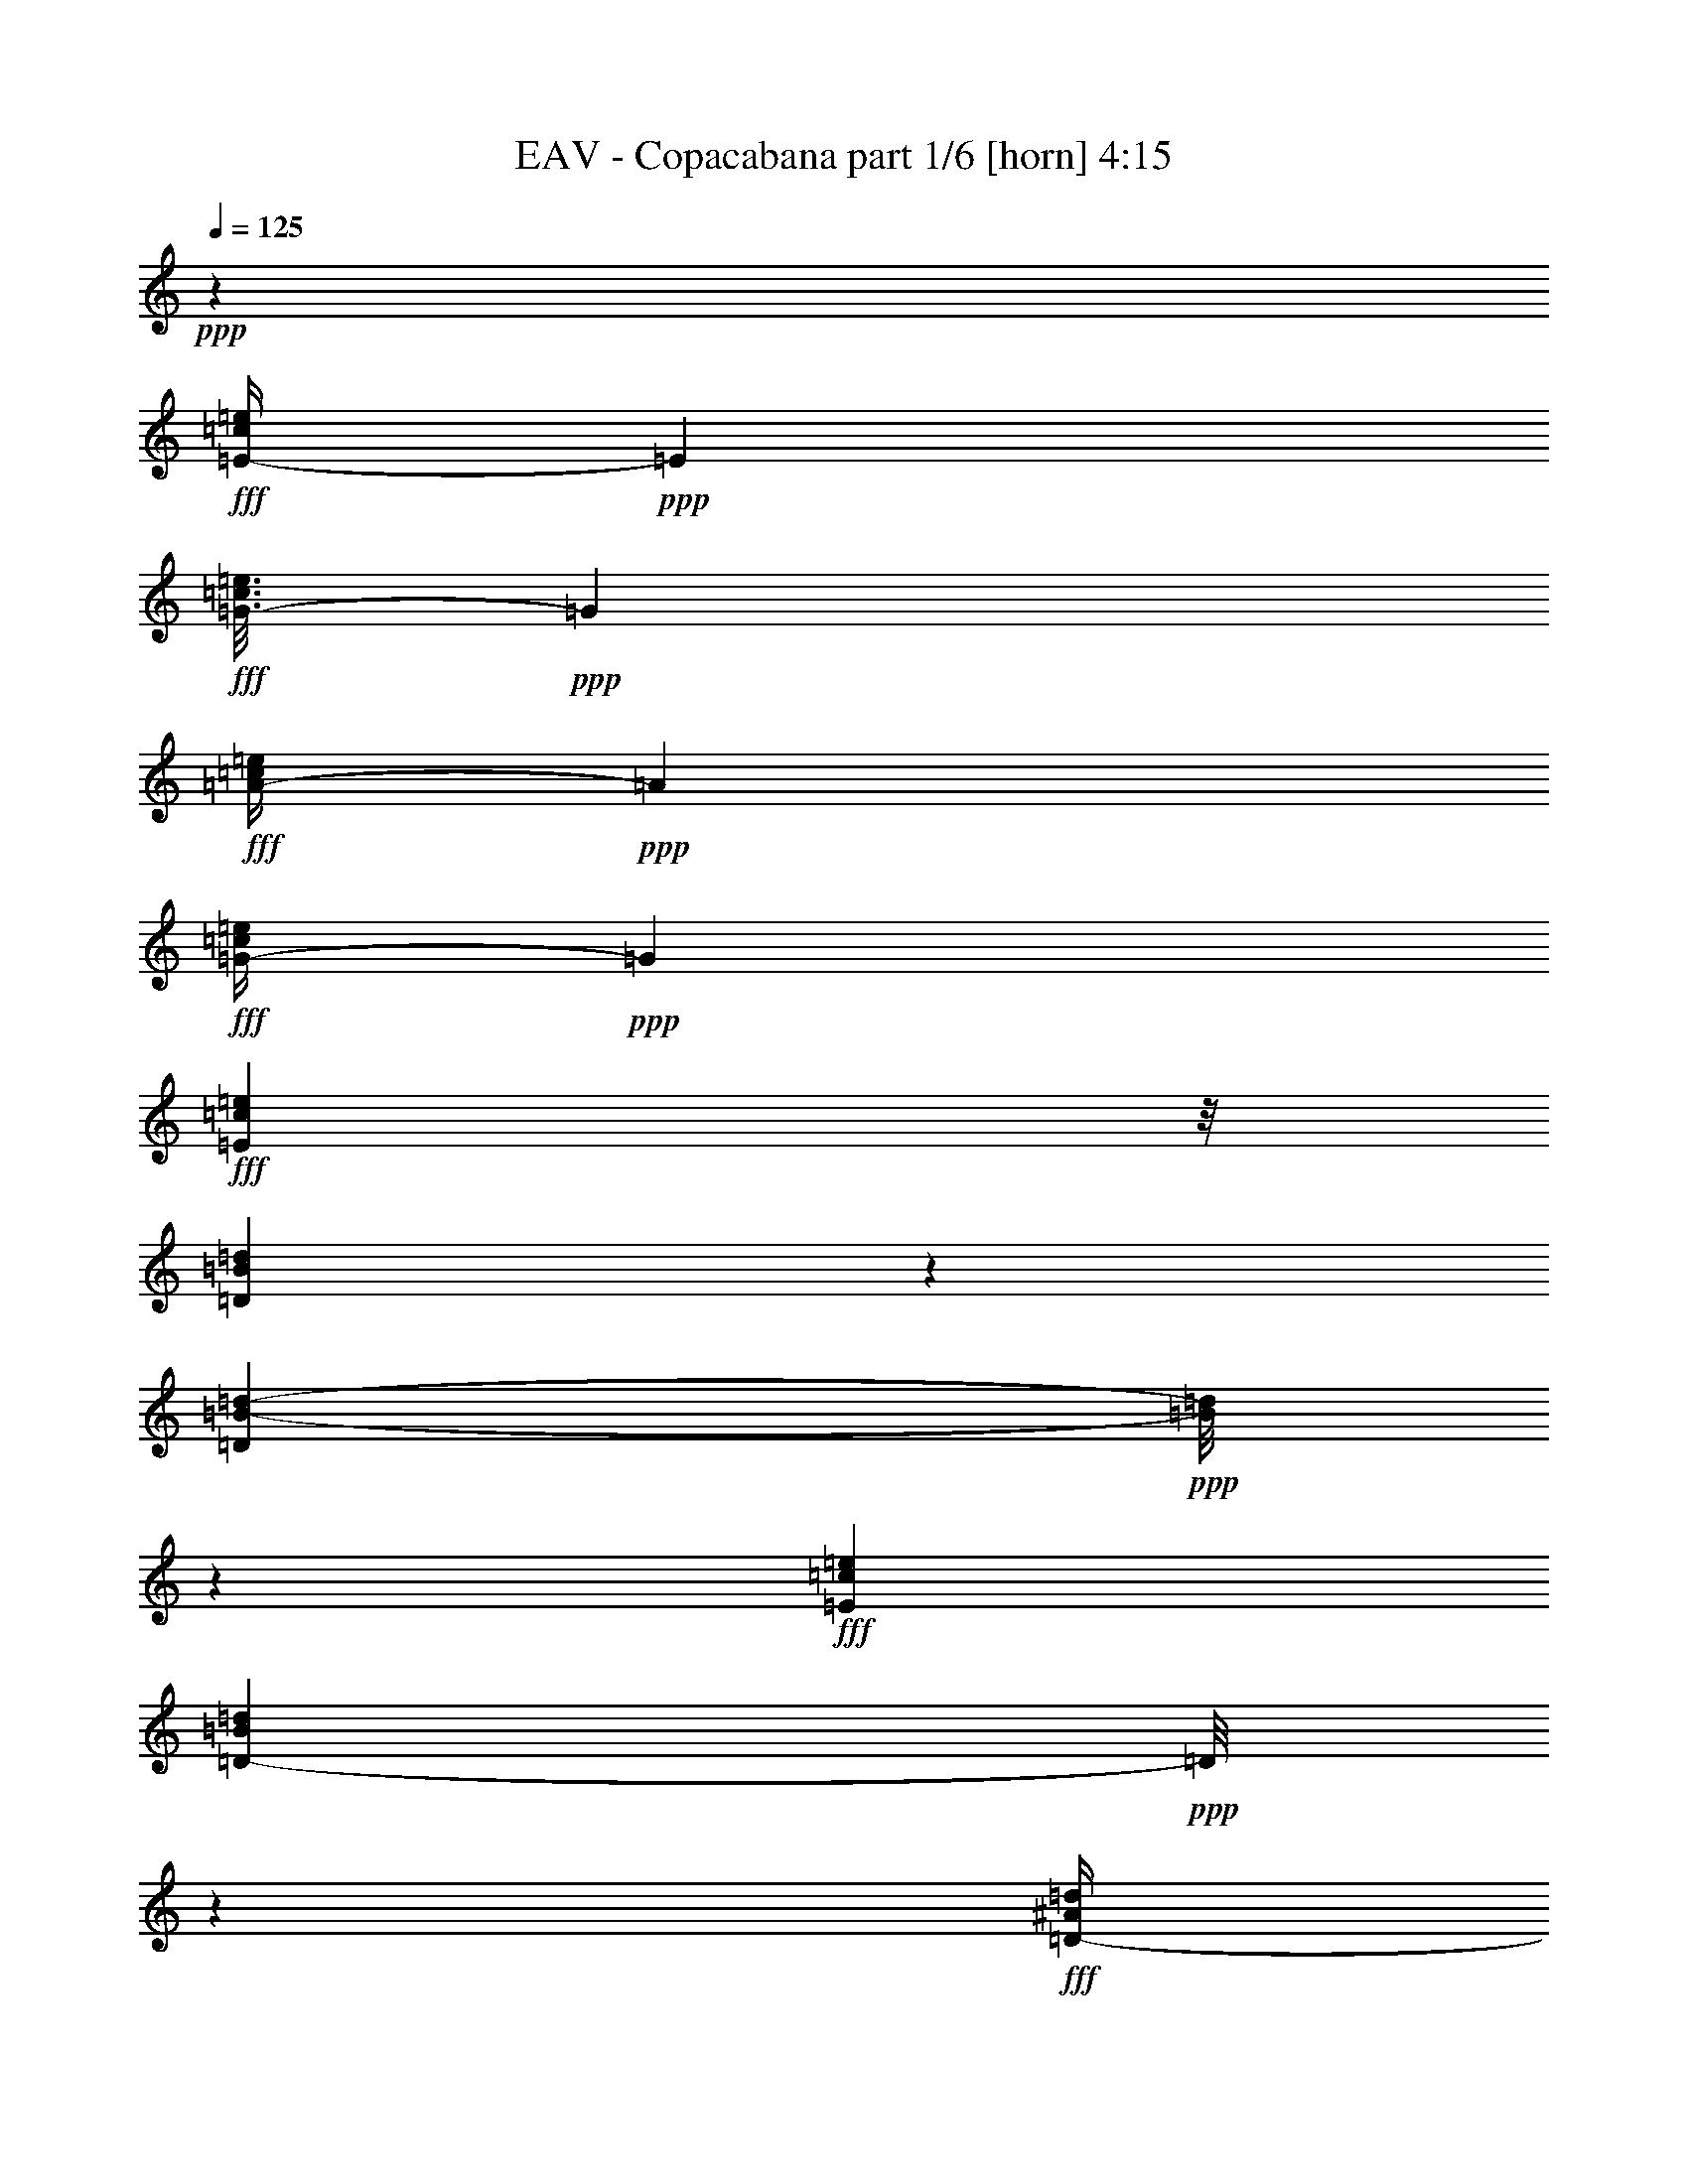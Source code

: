 % Produced with Bruzo's Transcoding Environment
% Transcribed by  Bruzo

X:1
T:  EAV - Copacabana part 1/6 [horn] 4:15
Z: Transcribed with BruTE 64
L: 1/4
Q: 125
K: C
Z: Transcribed with BruTE 64
L: 1/4
Q: 125
K: C
+ppp+
z79043/27504
+fff+
[=E/4-=c/4=e/4]
+ppp+
[=E735/3056]
+fff+
[=G3/16-=c3/16=e3/16]
+ppp+
[=G3737/13752]
+fff+
[=A/4-=c/4=e/4]
+ppp+
[=A735/3056]
+fff+
[=G/4-=c/4=e/4]
+ppp+
[=G735/3056]
+fff+
[=E22685/27504=c22685/27504=e22685/27504]
z/8
[=D3377/13752=B3377/13752=d3377/13752]
z6737/27504
[=D331/1719=B331/1719-=d331/1719-]
+ppp+
[=B/8=d/8]
z4757/27504
+fff+
[=E12631/27504=c12631/27504=e12631/27504]
[=D753/1528-=B753/1528=d753/1528]
+ppp+
[=D/8]
z4207/1528
+fff+
[=D/4-^A/4=d/4]
+ppp+
[=D735/3056]
+fff+
[=F3/16-^A3/16=d3/16]
+ppp+
[=F7475/27504]
+fff+
[=G/4-^A/4=d/4]
+ppp+
[=G735/3056]
+fff+
[=F/4-^A/4=d/4]
+ppp+
[=F735/3056]
+fff+
[=D/4-^A/4-=d/4]
+ppp+
[=D988/1719-^A988/1719]
[=D/8]
+fff+
[=C737/3056=A737/3056=c737/3056]
z381/1528
[=C957/3056=A957/3056=c957/3056]
z271/1528
[=D5/16-^A5/16=d5/16]
+ppp+
[=D4037/27504]
+fff+
[=C8435/13752=A8435/13752=c8435/13752]
z9481/3438
[=E833/3438-=c833/3438=e833/3438]
+ppp+
[=E6827/27504]
+fff+
[=G/4-=c/4=e/4]
+ppp+
[=G735/3056]
+fff+
[=A3/16-=c3/16=e3/16]
+ppp+
[=A3737/13752]
+fff+
[=G/4-=c/4=e/4]
+ppp+
[=G735/3056]
+fff+
[=E22685/27504=c22685/27504=e22685/27504]
z/8
[=D6511/27504=B6511/27504=d6511/27504]
z1745/6876
[=D8491/27504=B8491/27504=d8491/27504]
z625/3438
[=E1117/3056=c1117/3056=e1117/3056]
z/8
[=D12451/27504-=B12451/27504=d12451/27504]
+ppp+
[=D/8]
z1137/3056
+fff+
[=C1117/3056=E1117/3056=c1117/3056]
z/8
[=B,1579/3438=D1579/3438=B1579/3438]
[^A,13495/27504=C13495/27504^A13495/27504]
z1475/764
[^A,297/1528=D297/1528^A297/1528]
z3643/13752
[^A,3233/13752-=D3233/13752^A3233/13752]
+ppp+
[^A,/8]
z3587/27504
+fff+
[^A,1117/3056-=D1117/3056^A1117/3056]
+ppp+
[^A,/8]
+fff+
[=A,8651/13752=C8651/13752=A8651/13752]
z8
z93065/27504
[=G6637/27504]
z3427/13752
[=G3449/13752]
z6593/27504
[=F4439/13752]
z417/3056
[=G1117/3056]
z/8
[=F1117/3056]
z/8
[=E1169/3056]
z29093/27504
[=G3503/13752]
z6485/27504
[=G1387/6876]
z787/3056
[=F741/3056]
z379/1528
[=G1117/3056]
z/8
[=F1579/3438]
[=E11749/27504]
z4595/3056
[=F753/3056]
z373/1528
[=F591/3056]
z227/764
[=F155/764]
z1763/6876
[=F1675/6876]
z6791/27504
[=F6961/27504]
z3265/13752
[=F5503/27504]
z99/382
[=F46/191]
z763/3056
[=G765/3056]
z367/1528
[=G397/1528]
z2743/13752
[=F9985/27504]
z1753/13752
[=G1117/3056]
z/8
[=F12631/27504]
[=E1483/3056]
z1515/3056
[=G777/3056]
z361/1528
[=G785/1528]
z11993/27504
[=G8635/27504]
z607/3438
[=c2831/3438]
z1885/3056
[=c299/1528]
z3625/13752
[=c3251/13752]
z6989/27504
[=G1499/3056]
[=F1117/3056]
z/8
[=G12631/27504]
[=E1889/3056]
z22613/27504
[=E3305/13752]
z6881/27504
[=E6871/27504]
z1655/6876
[=F5413/27504]
z401/1528
[=F363/1528]
z773/3056
[=F755/3056]
z93/382
[=F593/3056]
z7295/27504
[=F16771/27504]
z10211/27504
[=F6979/27504]
z407/1719
[=F5521/27504]
z395/1528
[=G369/1528]
z761/3056
[=G479/1528]
z541/3056
[=F1579/3438]
[=G10003/27504]
z218/1719
[=E10289/13752]
z2115/3056
[=G375/1528]
z749/3056
[=A779/3056]
z45/191
[=A617/3056]
z7079/27504
[=A6673/27504]
z3409/13752
[=A3467/13752]
z6557/27504
[=A17509/27504]
z2171/1719
[=G815/3438]
z6971/27504
[=G6781/27504]
z3355/13752
[=G5323/27504]
z1021/3438
[=G349/1719]
z783/3056
[=A1117/3056]
z/8
[=G1347/3056]
z27491/27504
[=A6889/27504]
z3301/13752
[=A5431/27504]
z50/191
[=A91/382]
z771/3056
[=A757/3056]
z371/1528
[=A2887/3056]
z13631/27504
[=A6997/27504]
z17/72
[=B29/144]
z197/764
[=B185/764]
z759/3056
[=B769/3056]
z365/1528
[=B607/3056]
z7169/27504
[=c1499/3056]
[=B18877/27504]
z14105/3056
[=G123/382]
z236/1719
[=G1247/3438]
z3515/27504
[=F1117/3056]
z/8
[=E5341/27504]
z405/1528
[=E2437/3056]
z515/764
[=E4597/13752]
z/8
[=G3323/13752]
z6845/27504
[=G6907/27504]
z823/3438
[=F12631/27504]
[=G139/382]
z387/3056
[=F1117/3056]
z/8
[=E2507/3056]
z17051/27504
[=F7015/27504]
z1619/6876
[=F5557/27504]
z393/1528
[=F371/1528]
z757/3056
[=F771/3056]
z91/382
[=F1755/3056]
z23819/27504
[=F7123/27504]
z153/764
[=G725/3056]
z387/1528
[=G377/1528]
z745/3056
[=F487/1528]
z1933/13752
[=E1499/3056]
[=E1117/3056]
z/8
[=E6923/13752]
z341/764
[=E1117/3056]
z/8
[=G383/1528]
z733/3056
[=G151/764]
z1799/6876
[=G4997/13752]
z3497/27504
[=c9425/13752]
z1903/1528
[=E389/1528]
z721/3056
[=G77/382]
z443/1719
[=G1499/3056]
[=F1117/3056]
z/8
[=G12631/27504]
[=F1499/3056]
[=E1525/3056]
z25889/27504
[=F1693/6876]
z6719/27504
[=F7033/27504]
z3229/13752
[=F5575/27504]
z49/191
[=F93/382]
z755/3056
[=F1055/1528]
z7133/27504
[=F16933/27504]
z10049/27504
[=G2711/13752]
z801/3056
[=G1109/3056]
z195/1528
[=F189/764]
z743/3056
[=E4597/13752]
z/8
[=E1499/3056]
[=E7661/13752]
z2915/6876
[=G2765/13752]
z789/3056
[=A739/3056]
z95/382
[=A48/191]
z731/3056
[=A303/1528]
z3589/13752
[=A3287/13752]
z6917/27504
[=A4717/6876]
z2305/3056
[=F751/3056]
z187/764
[=G195/764]
z719/3056
[=G309/1528]
z3535/13752
[=G3341/13752]
z6809/27504
[=G6943/27504]
z1637/6876
[=G12361/27504]
z9971/6876
[=A6529/27504]
z3481/13752
[=A3395/13752]
z6701/27504
[=A1333/6876]
z811/3056
[=A717/3056]
z391/1528
[=A1117/3056]
z/8
[=A1157/3056]
z29201/27504
[=B3449/13752]
z6593/27504
[=B340/1719]
z799/3056
[=B729/3056]
z385/1528
[=B379/1528]
z741/3056
[=c1579/3438]
[=B5059/6876]
z22757/3056
[=c46/191]
z763/3056
[=c765/3056]
z367/1528
[=e397/1528]
z2743/13752
[=e6547/27504]
z434/1719
[=e851/3438]
z6683/27504
[=e9551/13752]
z195/764
[=e1117/3056]
z/8
[=d121/382]
z531/3056
[=e4597/13752]
z/8
[=d1117/3056]
z/8
[=c8615/13752]
z247/764
[=c843/1528]
z25711/13752
[=d19057/27504]
z785/3056
[=d467/1528]
z565/3056
[=d96/191]
z12299/27504
[=d1499/3056]
[=f11171/13752]
z105/764
[=f1499/3056]
[=e855/1528]
z10733/27504
[=e27085/27504]
z3347/6876
[=c5521/27504]
z395/1528
[=c929/3056]
z285/1528
[=e767/3056]
z183/764
[=e605/3056]
z7187/27504
[=e6565/27504]
z3463/13752
[=e18859/27504]
z807/3056
[=e1117/3056]
z/8
[=e1117/3056]
z/8
[=e1117/3056]
z/8
[=d4597/13752]
z/8
[=c16987/27504]
z9995/27504
[=c14071/27504]
z19087/13752
[=c1117/3056]
z/8
[=d20533/27504]
z6449/27504
[=d9193/27504]
z/8
[=d3419/3056]
z8843/27504
[=f1117/3056]
z/8
[=f538/1719]
z4883/27504
[=f12631/27504]
[=e1683/3056]
z1315/3056
[=e2887/3056]
z13631/27504
[=c9515/13752]
z197/764
[=e943/1528]
z139/382
[=e2135/3056]
z1727/6876
[=e18877/27504]
z805/3056
[=e2251/3056]
z747/3056
[=d1117/3056]
z/8
[=c1765/3056]
z5119/13752
[=c8633/13752]
z8
z8
z2099/3056
[=C1117/3056]
z/8
[=G493/1528]
z1879/13752
[=G4997/13752]
z3497/27504
[=F1117/3056]
z/8
[=G12631/27504]
[=F1117/3056]
z/8
[=E1117/3056]
z/8
[=E1117/3056]
z/8
[=E499/1528]
z1825/13752
[=G1117/3056]
z/8
[=G1117/3056]
z/8
[=F8905/27504]
z207/1528
[=G1499/3056]
[=E667/1528]
z3451/3438
[=E1117/3056]
z/8
[=F1117/3056]
z/8
[=F9013/27504]
z201/1528
[=F1117/3056]
z/8
[=F1117/3056]
z/8
[=F993/3056]
z3695/27504
[=F1117/3056]
z/8
[=F1117/3056]
z/8
[=F2215/6876]
z419/3056
[=G1117/3056]
z/8
[=E1117/3056]
z/8
[=E4597/13752]
z/8
[=E1117/3056]
z/8
[=E10165/27504]
z4771/3056
[=G1117/3056]
z/8
[=G247/764]
z935/6876
[=G2503/6876]
z3479/27504
[=G1117/3056]
z/8
[=c9193/27504]
z/8
[=c1295/3056]
z1703/3056
[=F1117/3056]
z/8
[=G1579/3438]
[=G1499/3056]
[=F1117/3056]
z/8
[=G9193/27504]
z/8
[=F1117/3056]
z/8
[=E167/382]
z14099/27504
[=E9967/27504]
z881/6876
[=F1117/3056]
z/8
[=F9193/27504]
z/8
[=F1099/3056]
z25/191
[=F1117/3056]
z/8
[=F1117/3056]
z/8
[=F995/3056]
z30659/27504
[=G4439/13752]
z417/3056
[=G1111/3056]
z97/764
[=F1117/3056]
z/8
[=E4597/13752]
z/8
[=E1117/3056]
z/8
[=E5951/13752]
z1885/3438
[=G4493/13752]
z405/3056
[=A1117/3056]
z/8
[=A1117/3056]
z/8
[=A495/1528]
z1861/13752
[=A5015/13752]
z3461/27504
[=A1117/3056]
z/8
[=A1319/3438]
z3229/3056
[=G1117/3056]
z/8
[=G501/1528]
z1807/13752
[=G1117/3056]
z/8
[=G1117/3056]
z/8
[=A12631/27504]
[=G1309/3056]
z1689/3056
[=G4597/13752]
z/8
[=A9985/27504]
z1753/13752
[=A1117/3056]
z/8
[=A9193/27504]
z/8
[=A1101/3056]
z199/1528
[=A1117/3056]
z/8
[=A675/1528]
z13973/27504
[=A1117/3056]
z/8
[=B1117/3056]
z/8
[=B556/1719]
z415/3056
[=B1113/3056]
z193/1528
[=B1117/3056]
z/8
[=c1579/3438]
[=B18535/27504]
z14143/3056
[=G1117/3056]
z/8
[=G4597/13752]
z/8
[=F1499/3056]
[=G1117/3056]
z/8
[=F1117/3056]
z/8
[=E5339/13752]
z3215/3056
[=G987/3056]
z3749/27504
[=G10003/27504]
z218/1719
[=F1117/3056]
z/8
[=E9193/27504]
z/8
[=E1103/3056]
z21589/13752
[=F1117/3056]
z/8
[=F1117/3056]
z/8
[=F4457/13752]
z413/3056
[=F1115/3056]
z24/191
[=F1717/3056]
z51143/27504
[=G4511/13752]
z401/3056
[=F1117/3056]
z/8
[=E1117/3056]
z/8
[=E86/191]
z4429/3056
[=G555/1528]
z389/3056
[=G1117/3056]
z/8
[=F4597/13752]
z/8
[=G9913/27504]
z1789/13752
[=F1117/3056]
z/8
[=E1949/3438]
z585/1528
[=G327/382]
z/8
[=G1579/3438]
[=F10021/27504]
z1735/13752
[=E1117/3056]
z/8
[=E6131/13752]
z385/764
[=E1117/3056]
z/8
[=E1117/3056]
z/8
[=F22685/27504]
z/8
[=F1117/3056]
z/8
[=F988/1719]
z36437/27504
[=F1247/3438]
z3515/27504
[=G1117/3056]
z/8
[=G9193/27504]
z/8
[=F275/764]
z399/3056
[=E1117/3056]
z/8
[=E1349/3056]
z27473/27504
[=G1117/3056]
z/8
[=A8887/27504]
z26/191
[=A139/382]
z387/3056
[=A1117/3056]
z/8
[=A4597/13752]
z/8
[=A9263/13752]
z21947/27504
[=E8995/27504]
z101/764
[=F1117/3056]
z/8
[=F1117/3056]
z/8
[=G991/3056]
z3713/27504
[=F10039/27504]
z863/6876
[=F12019/27504]
z1533/1528
[=G1117/3056]
z/8
[=A4597/13752]
z/8
[=A4943/13752]
z3605/27504
[=A1117/3056]
z/8
[=A1117/3056]
z/8
[=A4475/13752]
z477/764
[=A1117/3056]
z/8
[=A493/1528]
z1879/13752
[=B4997/13752]
z3497/27504
[=B1117/3056]
z/8
[=B9193/27504]
z/8
[=c551/1528]
z397/3056
[=B1043/1528]
z219767/27504
[=c2711/13752]
z801/3056
[=c459/1528]
z581/3056
[=e189/764]
z743/3056
[=e297/1528]
z3643/13752
[=e3233/13752]
z7025/27504
[=e2345/3438]
z4111/13752
[=e9193/27504]
z/8
[=d1117/3056]
z/8
[=e1117/3056]
z/8
[=d4597/13752]
z/8
[=c2111/3438]
z5047/13752
[=c15691/27504]
z50045/27504
[=d18715/27504]
z8267/27504
[=d8923/27504]
z103/764
[=d1689/3056]
z1309/3056
[=d1579/3438]
[=f1375/1719]
z2491/13752
[=f12631/27504]
[=e209/382]
z663/1528
[=e3067/3056]
z12011/27504
[=c3449/13752]
z6593/27504
[=c7159/27504]
z38/191
[=e729/3056]
z385/1528
[=e379/1528]
z741/3056
[=e149/764]
z1817/6876
[=e18517/27504]
z8465/27504
[=e1117/3056]
z/8
[=e4493/13752]
z405/3056
[=e1117/3056]
z/8
[=d1117/3056]
z/8
[=c877/1528]
z10337/27504
[=c1931/3438]
z523/382
[=c1117/3056]
z/8
[=d2339/3056]
z317/1719
[=d1117/3056]
z/8
[=d29569/27504]
z279/764
[=f4597/13752]
z/8
[=f4133/13752]
z5225/27504
[=f1117/3056]
z/8
[=e979/1719]
z581/1528
[=e190/191]
z6127/13752
[=c1168/1719]
z4147/13752
[=e17491/27504]
z959/3056
[=e2097/3056]
z3625/13752
[=e18535/27504]
z8447/27504
[=e19057/27504]
z785/3056
[=d1117/3056]
z/8
[=c1727/3056]
z2645/6876
[=c4231/6876]
z8
z935/382
[=E/4-=c/4=e/4]
+ppp+
[=E735/3056]
+fff+
[=G/4-=c/4=e/4]
+ppp+
[=G735/3056]
+fff+
[=A3/16-=c3/16=e3/16]
+ppp+
[=A7475/27504]
+fff+
[=G/4-=c/4=e/4]
+ppp+
[=G735/3056]
+fff+
[=E327/382=c327/382=e327/382]
z/8
[=D349/1719=B349/1719=d349/1719]
z783/3056
[=D117/382=B117/382=d117/382]
z563/3056
[=E1117/3056=c1117/3056=e1117/3056]
z/8
[=D879/1528=B879/1528=d879/1528]
z76037/27504
[=D/4-^A/4=d/4]
+ppp+
[=D735/3056]
+fff+
[=F/4-^A/4=d/4]
+ppp+
[=F735/3056]
+fff+
[=G/4-^A/4=d/4]
+ppp+
[=G735/3056]
+fff+
[=F3/16-^A3/16=d3/16]
+ppp+
[=F3737/13752]
+fff+
[=D/4-^A/4-=d/4]
+ppp+
[=D463/764^A463/764]
z/8
+fff+
[=C607/3056=A607/3056=c607/3056]
z7169/27504
[=C6583/27504-=A6583/27504=c6583/27504]
+ppp+
[=C/8]
z1735/13752
+fff+
[=D8563/27504-^A8563/27504=d8563/27504]
+ppp+
[=D308/1719]
+fff+
[=C17419/27504=A17419/27504=c17419/27504]
z75299/27504
[=E3/16-=c3/16=e3/16]
+ppp+
[=E1009/6876]
z/8
+fff+
[=G/4-=c/4=e/4]
+ppp+
[=G735/3056]
+fff+
[=A/4-=c/4=e/4]
+ppp+
[=A735/3056]
+fff+
[=G3/16-=c3/16=e3/16]
+ppp+
[=G7475/27504]
+fff+
[=E327/382=c327/382=e327/382]
z/8
[=D5341/27504=B5341/27504=d5341/27504]
z405/1528
[=D909/3056=B909/3056=d909/3056]
z295/1528
[=E1117/3056=c1117/3056-=e1117/3056-]
+ppp+
[=c/8=e/8]
+fff+
[=D385/764-=B385/764=d385/764]
+ppp+
[=D/8]
z8825/27504
+fff+
[=C1499/3056=E1499/3056=c1499/3056]
[=B,1117/3056=D1117/3056=B1117/3056]
z/8
[^A,12325/27504=C12325/27504^A12325/27504]
z53411/27504
[^A,3377/13752=D3377/13752^A3377/13752]
z6737/27504
[^A,331/1719-=D331/1719^A331/1719]
+ppp+
[^A,/8]
z4757/27504
+fff+
[^A,5/16-=D5/16^A5/16]
+ppp+
[^A,1009/6876]
+fff+
[=A,118/191=C118/191=A118/191]
z8
z94235/27504
[=G5467/27504]
z199/764
[=G923/3056]
z36/191
[=F119/382]
z547/3056
[=G1579/3438]
[=F1117/3056]
z/8
[=E5105/13752]
z3267/3056
[=G93/382]
z755/3056
[=G773/3056]
z363/1528
[=F611/3056]
z7133/27504
[=G1499/3056]
[=F1117/3056]
z/8
[=E10579/27504]
z1727/3056
[=E1117/3056]
z/8
[=F297/1528]
z3643/13752
[=F3233/13752]
z7025/27504
[=F6727/27504]
z1691/6876
[=F1747/6876]
z6503/27504
[=F2765/13752]
z789/3056
[=F739/3056]
z32963/27504
[=G3287/13752]
z6917/27504
[=G6835/27504]
z416/1719
[=F8815/27504]
z53/382
[=E1117/3056]
z/8
[=E1117/3056]
z/8
[=E1353/3056]
z27437/27504
[=G4331/13752]
z4829/27504
[=G9193/27504]
z/8
[^F1117/3056]
z/8
[=G1117/3056]
z/8
[=c983/3056]
z3785/27504
[=c9967/27504]
z1647/1528
[=G1499/3056]
[=G1117/3056]
z/8
[=F1117/3056]
z/8
[=E995/3056]
z3677/27504
[=E1117/3056]
z/8
[=E646/1719]
z877/1528
[=E729/3056]
z385/1528
[=F379/1528]
z741/3056
[=F149/764]
z1817/6876
[=F1621/6876]
z7007/27504
[=F6745/27504]
z3373/13752
[=F15601/27504]
z1169/3056
[=F741/3056]
z379/1528
[=F385/1528]
z729/3056
[=G38/191]
z895/3438
[=G5015/13752]
z3461/27504
[=F1117/3056]
z/8
[=E8833/27504]
z211/1528
[=E1117/3056]
z/8
[=E663/1528]
z209/382
[=G811/3056]
z5333/27504
[=A1675/6876]
z6791/27504
[=A6961/27504]
z3265/13752
[=A5503/27504]
z99/382
[=A46/191]
z763/3056
[=A1051/1528]
z34187/27504
[=G2675/13752]
z809/3056
[=G719/3056]
z195/764
[=G187/764]
z751/3056
[=G777/3056]
z361/1528
[=A1579/3438]
[=G2953/6876]
z3089/3056
[=A731/3056]
z48/191
[=A95/382]
z739/3056
[=A299/1528]
z3625/13752
[=A3251/13752]
z6989/27504
[=A1117/3056]
z/8
[=A12181/27504]
z53555/27504
[=B1499/3056]
[=c1117/3056]
z/8
[=B19165/27504]
z54629/6876
[=c6673/27504]
z3409/13752
[=c3467/13752]
z6557/27504
[=e1369/6876]
z795/3056
[=e733/3056]
z383/1528
[=e381/1528]
z737/3056
[=e133/191]
z6971/27504
[=e1117/3056]
z/8
[=d8761/27504]
z2365/13752
[=e9193/27504]
z/8
[=d1117/3056]
z/8
[=c120/191]
z8843/27504
[=c15223/27504]
z1427/764
[=d2123/3056]
z877/3438
[=d8455/27504]
z1259/6876
[=d13873/27504]
z1361/3056
[=d1499/3056]
[=f311/382]
z3731/27504
[=f1499/3056]
[=e15439/27504]
z1187/3056
[=e3015/3056]
z741/1528
[=c619/3056]
z7061/27504
[=c4205/13752]
z5081/27504
[=e869/3438]
z6539/27504
[=e2747/13752]
z793/3056
[=e735/3056]
z/4
[=e11/16]
z3607/13752
[=e1117/3056]
z/8
[=e1117/3056]
z/8
[=e9193/27504]
z/8
[=d1117/3056]
z/8
[=c1893/3056]
z1105/3056
[=c1569/3056]
z1059/764
[=c1117/3056]
z/8
[=d2287/3056]
z1385/6876
[=d1117/3056]
z/8
[=d7705/6876]
z977/3056
[=f1117/3056]
z/8
[=f481/1528]
z537/3056
[=f1579/3438]
[=e3799/6876]
z5893/13752
[=e1627/1719]
z1509/3056
[=c265/382]
z7043/27504
[=e17023/27504]
z9959/27504
[=e1204/1719]
z381/1528
[=e2103/3056]
z1799/6876
[=e5077/6876]
z3337/13752
[=d12631/27504]
[=c933/1528]
z283/764
[=c481/764]
z8
z96/191
[=c189/764]
z743/3056
[=c785/3056]
z5567/27504
[=e3233/13752]
z7025/27504
[=e6727/27504]
z1691/6876
[=e1747/6876]
z6503/27504
[=e17563/27504]
z951/3056
[=e1117/3056]
z/8
[=d247/764]
z935/6876
[=e1117/3056]
z/8
[=d1117/3056]
z/8
[=c8705/13752]
z121/382
[=c853/1528]
z25621/13752
[=d19237/27504]
z765/3056
[=d477/1528]
z545/3056
[=d389/764]
z12119/27504
[=d1117/3056]
z/8
[=f20803/27504]
z591/3056
[=f1117/3056]
z/8
[=e865/1528]
z10553/27504
[=e27265/27504]
z343/764
[=c729/3056]
z385/1528
[=c379/1528]
z741/3056
[=e787/3056]
z5549/27504
[=e1621/6876]
z7007/27504
[=e6745/27504]
z3373/13752
[=e19039/27504]
z787/3056
[=e1117/3056]
z/8
[=e1117/3056]
z/8
[=e4597/13752]
z/8
[=d1117/3056]
z/8
[=c17167/27504]
z995/3056
[=c1679/3056]
z18997/13752
[=c1117/3056]
z/8
[=d20713/27504]
z601/3056
[=d1117/3056]
z/8
[=d3439/3056]
z8663/27504
[=f1117/3056]
z/8
[=f2197/6876]
z427/3056
[=f1499/3056]
[=e1703/3056]
z1295/3056
[=e2907/3056]
z13451/27504
[=c9605/13752]
z48/191
[=e953/1528]
z8969/27504
[=e18535/27504]
z8447/27504
[=e19057/27504]
z785/3056
[=e2271/3056]
z727/3056
[=d1579/3438]
[=c4231/6876]
z5029/13752
[=c15727/27504]
z8
z125/16

X:2
T:  EAV - Copacabana part 2/6 [pibgorn] 4:15
Z: Transcribed with BruTE 64
L: 1/4
Q: 125
K: C
Z: Transcribed with BruTE 64
L: 1/4
Q: 125
K: C
+ppp+
z735/382
+ff+
[=c2333/3056]
z95281/13752
[^A20875/27504]
z21187/3056
[=c1153/1528]
z190805/27504
[^A2579/3438]
z211163/27504
[=C,6745/27504=G,6745/27504]
[=C,427/3056=G,427/3056]
z55/16
[=C,/4=G,/4]
[=C,/8-=G,/8]
+ppp+
[=C,/8]
z72437/27504
+ff+
[=E6637/27504]
z3427/13752
[=E6745/27504]
[=C,3373/13752=G,3373/13752]
[=C,3/16=G,3/16=D3/16-]
+ppp+
[=D3721/27504]
z417/3056
+ff+
[=E1117/3056]
z/8
[=D1117/3056]
z/8
[=C1169/3056]
z29093/27504
[=E3503/13752]
z6485/27504
[=E1553/3438=C,1553/3438=G,1553/3438]
[=C,/8=G,/8=D/8-]
+ppp+
[=D/8]
z379/1528
+ff+
[=E1117/3056]
z/8
[=D1579/3438]
[=C11749/27504]
z4595/3056
[=D3373/13752]
[=F,6745/27504^A,6745/27504]
[=F,591/3056^A,591/3056=D591/3056]
z227/764
[=D155/764]
z1763/6876
[=D1675/6876]
z6791/27504
[=D6961/27504]
z3265/13752
[=D5503/27504]
z99/382
[=D46/191]
z763/3056
[=E765/3056]
z367/1528
[=E3373/13752]
[=C,327/1528=G,327/1528]
[=C,6547/27504=G,6547/27504=D6547/27504-]
+ppp+
[=D/8]
z1753/13752
+ff+
[=E1117/3056]
z/8
[=D12631/27504]
[=C1483/3056]
z1515/3056
[=E777/3056]
z361/1528
[=E785/1528]
z3/16
[=C,1709/6876=G,1709/6876]
[=C,3/16=G,3/16=E3/16-]
+ppp+
[=E1739/13752]
z607/3438
+ff+
[=G2831/3438]
z1885/3056
[=G299/1528]
z3625/13752
[=G3251/13752]
z6989/27504
[=E1499/3056]
[=D/4-]
[=C,735/3056=G,735/3056=D735/3056]
[=C,/8=G,/8=E/8-]
+ppp+
[=E9193/27504]
+ff+
[=C1889/3056]
z22613/27504
[=C3305/13752]
z6881/27504
[=C6871/27504]
z1655/6876
[=D5413/27504]
z401/1528
[=D363/1528]
[=F,/4^A,/4]
[=F,/8^A,/8=D/8-]
+ppp+
[=D/8]
z93/382
+ff+
[=D593/3056]
z7295/27504
[=D16771/27504]
z10211/27504
[=D6979/27504]
z407/1719
[=D5521/27504]
z395/1528
[=E369/1528]
z761/3056
[=E5027/27504-]
[=C,529/1719=G,529/1719=E529/1719]
[=C,3/16=G,3/16=D3/16-]
+ppp+
[=D7475/27504]
+ff+
[=E10003/27504]
z218/1719
[=C10289/13752]
z2115/3056
[=E375/1528]
z749/3056
[=F779/3056]
z45/191
[=F617/3056]
z7079/27504
[=F6673/27504]
z3409/13752
[=F3467/13752]
z6557/27504
[=F17509/27504]
z2171/1719
[=D815/3438]
z6971/27504
[=D6781/27504]
z3355/13752
[=D5323/27504]
z1021/3438
[=D349/1719]
z783/3056
[=E1117/3056]
z/8
[=D1347/3056]
z27491/27504
[=F6889/27504]
z3301/13752
[=F5431/27504]
z50/191
[=F91/382]
z771/3056
[=F757/3056]
z371/1528
[=F2887/3056]
z13631/27504
[=F6997/27504]
z17/72
[=G29/144]
z197/764
[=G185/764]
z759/3056
[=G769/3056]
z365/1528
[=G607/3056]
z7169/27504
[=A1499/3056]
[=G18877/27504]
z14105/3056
[=E123/382]
z236/1719
[=E3269/13752-]
[=C,/8=G,/8=E/8]
z3515/27504
[=C,3/16=G,3/16=D3/16-]
+ppp+
[=D34/191]
z/8
+ff+
[=C5341/27504]
z405/1528
[=C2437/3056]
z515/764
[=C4597/13752]
z/8
[=E3323/13752]
z6845/27504
[=E6745/27504]
[=C,3373/13752=G,3373/13752]
[=C,3/16=G,3/16=D3/16-]
+ppp+
[=D3737/13752]
+ff+
[=E139/382]
z387/3056
[=D1117/3056]
z/8
[=C2507/3056]
z17051/27504
[=D7015/27504]
z1619/6876
[=D8995/27504=F,8995/27504^A,8995/27504]
z101/764
[=F,371/1528^A,371/1528=D371/1528]
z757/3056
[=D771/3056]
z91/382
[=D1755/3056]
z23819/27504
[=D7123/27504]
z153/764
[=E725/3056]
z387/1528
[=E3373/13752]
[=C,6745/27504=G,6745/27504]
[=C,3/16=G,3/16=D3/16-]
+ppp+
[=D401/3056]
z1933/13752
+ff+
[=C1499/3056]
[=C1117/3056]
z/8
[=C6923/13752]
z341/764
[=C1117/3056]
z/8
[=E383/1528]
z733/3056
[=E3373/13752]
[=C,327/1528=G,327/1528]
[=C,1639/6876=G,1639/6876=E1639/6876-]
+ppp+
[=E/8]
z3497/27504
+ff+
[=G9425/13752]
z1903/1528
[=C389/1528]
z721/3056
[=E77/382]
z443/1719
[=E/4-]
[=C,735/3056=G,735/3056=E735/3056]
[=C,3/16=G,3/16=D3/16-]
+ppp+
[=D463/1528]
+ff+
[=E12631/27504]
[=D1499/3056]
[=C1525/3056]
z25889/27504
[=D1693/6876]
z6719/27504
[=D6745/27504]
[=F,3373/13752^A,3373/13752]
[=F,5575/27504^A,5575/27504=D5575/27504]
z49/191
[=D93/382]
z755/3056
[=D1055/1528]
z7133/27504
[=D16933/27504]
z10049/27504
[=E2711/13752]
z801/3056
[=E727/3056-]
[=C,/4=G,/4=E/4]
[=C,/8=G,/8=D/8-]
+ppp+
[=D/8]
z743/3056
+ff+
[=C4597/13752]
z/8
[=C1499/3056]
[=C7661/13752]
z2915/6876
[=E2765/13752]
z789/3056
[=F739/3056]
z95/382
[=F48/191]
z731/3056
[=F303/1528]
z3589/13752
[=F3287/13752]
z6917/27504
[=F4717/6876]
z2305/3056
[=C751/3056]
z187/764
[=D195/764]
z719/3056
[=D309/1528]
z3535/13752
[=D3341/13752]
z6809/27504
[=D6943/27504]
z1637/6876
[=D12361/27504]
z9971/6876
[=F6529/27504]
z3481/13752
[=F3395/13752]
z6701/27504
[=F1333/6876]
z811/3056
[=F717/3056]
z391/1528
[=F937/3056]
z281/1528
[=F483/1528]
z3865/3438
[=G3449/13752]
z6593/27504
[=G340/1719]
z799/3056
[=G729/3056]
z385/1528
[=G379/1528]
z741/3056
[=A1579/3438]
[=G5059/6876]
z22757/3056
[=G46/191]
z763/3056
[=G765/3056]
z367/1528
[=c397/1528]
z2743/13752
[=c6547/27504]
z434/1719
[=c851/3438]
z6683/27504
[=c9551/13752]
z195/764
[=c1117/3056]
z/8
[=B121/382]
z531/3056
[=c4597/13752]
z/8
[=B1117/3056]
z/8
[=A8615/13752]
z247/764
[=A843/1528]
z25711/13752
[=B3475/6876]
z679/1528
[=B743/3056]
z189/764
[=B577/1528]
z15737/27504
[=B1117/3056]
z/8
[=c11171/13752]
z105/764
[=A1499/3056]
[=G855/1528]
z10733/27504
[=G27085/27504]
z3347/6876
[=G5521/27504]
z395/1528
[=G929/3056]
z285/1528
[=c767/3056]
z183/764
[=c605/3056]
z7187/27504
[=c6565/27504]
z3463/13752
[=c18859/27504]
z807/3056
[=c1117/3056]
z/8
[=c1117/3056]
z/8
[=c1117/3056]
z/8
[=B4597/13752]
z/8
[=A16987/27504]
z9995/27504
[=A14071/27504]
z19087/13752
[=A1117/3056]
z/8
[=B9407/13752]
z1021/3438
[=B12631/27504]
[=B3419/3056]
z8843/27504
[=c1117/3056]
z/8
[=c538/1719]
z4883/27504
[=A12631/27504]
[=G1683/3056]
z1315/3056
[=G2887/3056]
z13631/27504
[=G9515/13752]
z197/764
[=c943/1528]
z139/382
[=c2135/3056]
z1727/6876
[=c18877/27504]
z805/3056
[=c2251/3056]
z747/3056
[=B1117/3056]
z/8
[=A1765/3056]
z5119/13752
[=A8633/13752]
z9787/3056
[=G,359/1528]
z781/3056
[=G747/3056]
z47/191
[=G97/382]
z723/3056
[=G249/764]
z917/6876
[=F3323/13752]
z6845/27504
[=E4313/13752]
z4865/27504
[=C8887/27504]
z26/191
[=C139/382]
z943/1528
[=C585/1528]
z9/4
[=C,757/3056=G,757/3056]
[=C,389/3056=G,389/3056]
z95963/27504
[=C,327/1528=G,327/1528]
[=C,403/1719=G,403/1719]
z6683/3056
[=G,1117/3056]
z/8
[=E493/1528]
z1879/13752
[=E1639/6876-]
[=C,/8=G,/8=E/8]
z3497/27504
[=C,3/16=G,3/16=D3/16-]
+ppp+
[=D463/1528]
+ff+
[=E12631/27504]
[=D1117/3056]
z/8
[=C1117/3056]
z/8
[=C1117/3056]
z/8
[=C499/1528]
z1825/13752
[=E1117/3056]
z/8
[=E/4-]
[=C,735/3056=G,735/3056=E735/3056]
[=C,3/16=G,3/16=D3/16-]
+ppp+
[=D937/6876]
z207/1528
+ff+
[=E1499/3056]
[=C667/1528]
z3451/3438
[=C1117/3056]
z/8
[=D1117/3056]
z/8
[=D3/16-]
[=F,241/1719^A,241/1719=D241/1719]
z201/1528
[=F,93/382^A,93/382=D93/382-]
+ppp+
[=D755/3056]
+ff+
[=D1117/3056]
z/8
[=D993/3056]
z3695/27504
[=D1117/3056]
z/8
[=D1117/3056]
z/8
[=D2215/6876]
z419/3056
[=E1117/3056]
z/8
[=C189/764-]
[=C,743/3056=G,743/3056=C743/3056]
[=C,3/16=G,3/16=C3/16-]
+ppp+
[=C7475/27504]
+ff+
[=C1117/3056]
z/8
[=C10165/27504]
z4771/3056
[=E1117/3056]
z/8
[=E5027/27504-]
[=C,463/3056=G,463/3056=E463/3056]
z/8
[=C,3287/13752=G,3287/13752=E3287/13752-]
+ppp+
[=E/8]
z3479/27504
+ff+
[=E1117/3056]
z/8
[=G9193/27504]
z/8
[=G1295/3056]
z1703/3056
[=D1117/3056]
z/8
[=E1579/3438]
[=E/4-]
[=C,735/3056=G,735/3056=E735/3056]
[=C,3/16=G,3/16=D3/16-]
+ppp+
[=D34/191]
z/8
+ff+
[=E9193/27504]
z/8
[=D1117/3056]
z/8
[=C167/382]
z14099/27504
[=C9967/27504]
z881/6876
[=D1117/3056]
z/8
[=D/4-]
[=F,5755/27504^A,5755/27504=D5755/27504]
[=F,717/3056^A,717/3056=D717/3056-]
+ppp+
[=D/8]
z25/191
+ff+
[=D1117/3056]
z/8
[=D1117/3056]
z/8
[=D995/3056]
z30659/27504
[=E4439/13752]
z417/3056
[=E729/3056-]
[=C,/8=G,/8=E/8]
z97/764
[=C,3/16=G,3/16=D3/16-]
+ppp+
[=D34/191]
z/8
+ff+
[=C4597/13752]
z/8
[=C1117/3056]
z/8
[=C5951/13752]
z1885/3438
[=E4493/13752]
z405/3056
[=F1117/3056]
z/8
[=F1117/3056]
z/8
[=F495/1528]
z1861/13752
[=F5015/13752]
z3461/27504
[=F1117/3056]
z/8
[=F1319/3438]
z3229/3056
[=D1117/3056]
z/8
[=D501/1528]
z1807/13752
[=D1117/3056]
z/8
[=D1117/3056]
z/8
[=E12631/27504]
[=D1309/3056]
z1689/3056
[=E4597/13752]
z/8
[=F9985/27504]
z1753/13752
[=F1117/3056]
z/8
[=F9193/27504]
z/8
[=F1101/3056]
z199/1528
[=F1117/3056]
z/8
[=F675/1528]
z13973/27504
[=F1117/3056]
z/8
[=G1117/3056]
z/8
[=G556/1719]
z415/3056
[=G1113/3056]
z193/1528
[=G1117/3056]
z/8
[=A1579/3438]
[=G18535/27504]
z14143/3056
[=E1117/3056]
z/8
[=E/4-]
[=C,1439/6876=G,1439/6876=E1439/6876]
[=C,/4=G,/4=D/4-]
+ppp+
[=D735/3056]
+ff+
[=E1117/3056]
z/8
[=D1117/3056]
z/8
[=C5339/13752]
z3215/3056
[=E987/3056]
z3749/27504
[=E6565/27504-]
[=C,/8=G,/8=E/8]
z218/1719
[=C,3/16=G,3/16=D3/16-]
+ppp+
[=D34/191]
z/8
+ff+
[=C9193/27504]
z/8
[=C1103/3056]
z21589/13752
[=D1117/3056]
z/8
[=D/4-]
[=F,735/3056^A,735/3056=D735/3056]
[=F,3/16^A,3/16=D3/16-]
+ppp+
[=D3757/27504]
z413/3056
+ff+
[=D1115/3056]
z24/191
[=D1717/3056]
z51143/27504
[=E3/16-]
[=C,3865/27504=G,3865/27504=E3865/27504]
z401/3056
[=C,745/3056=G,745/3056=D745/3056-]
+ppp+
[=D377/1528]
+ff+
[=C1117/3056]
z/8
[=C86/191]
z4429/3056
[=E555/1528]
z389/3056
[=E757/3056-]
[=C,371/1528=G,371/1528=E371/1528]
[=C,3/16=G,3/16=D3/16-]
+ppp+
[=D7475/27504]
+ff+
[=E9913/27504]
z1789/13752
[=D1117/3056]
z/8
[=C1949/3438]
z585/1528
[=E327/382]
z/8
[=E3/16-]
[=C,7475/27504=G,7475/27504=E7475/27504]
[=C,3/16=G,3/16=D3/16-]
+ppp+
[=D304/1719]
z1735/13752
+ff+
[=C1117/3056]
z/8
[=C6131/13752]
z385/764
[=C1117/3056]
z/8
[=C1117/3056]
z/8
[=D11/16-]
[=F,3607/13752^A,3607/13752=D3607/13752]
[=F,3/16^A,3/16=D3/16-]
+ppp+
[=D463/1528]
+ff+
[=D988/1719]
z36437/27504
[=D1247/3438]
z3515/27504
[=E1117/3056]
z/8
[=E/4-]
[=C,5755/27504=G,5755/27504=E5755/27504]
[=C,359/1528=G,359/1528=D359/1528-]
+ppp+
[=D/8]
z399/3056
+ff+
[=C1117/3056]
z/8
[=C1349/3056]
z27473/27504
[=E1117/3056]
z/8
[=F8887/27504]
z26/191
[=F139/382]
z387/3056
[=F1117/3056]
z/8
[=F4597/13752]
z/8
[=F9263/13752]
z21947/27504
[=C8995/27504]
z101/764
[=D1117/3056]
z/8
[=D1117/3056]
z/8
[=E991/3056]
z3713/27504
[=D10039/27504]
z863/6876
[=D12019/27504]
z1533/1528
[=E1117/3056]
z/8
[=F4597/13752]
z/8
[=F4943/13752]
z3605/27504
[=F1117/3056]
z/8
[=F1117/3056]
z/8
[=F4475/13752]
z477/764
[=F1117/3056]
z/8
[=F493/1528]
z1879/13752
[=G4997/13752]
z3497/27504
[=G1117/3056]
z/8
[=G9193/27504]
z/8
[=A551/1528]
z397/3056
[=G1043/1528]
z219767/27504
[=G2711/13752]
z801/3056
[=G459/1528]
z581/3056
[=c189/764]
z743/3056
[=c297/1528]
z3643/13752
[=c3233/13752]
z7025/27504
[=c2345/3438]
z4111/13752
[=c9193/27504]
z/8
[=B1117/3056]
z/8
[=c1117/3056]
z/8
[=B4597/13752]
z/8
[=A2111/3438]
z5047/13752
[=A15691/27504]
z50045/27504
[=B15277/27504]
z11705/27504
[=B1801/6876]
z603/3056
[=B279/764]
z941/1528
[=B4597/13752]
z/8
[=c1375/1719]
z2491/13752
[=A12631/27504]
[=G209/382]
z663/1528
[=G3067/3056]
z12011/27504
[=G3449/13752]
z6593/27504
[=G7159/27504]
z38/191
[=c729/3056]
z385/1528
[=c379/1528]
z741/3056
[=c149/764]
z1817/6876
[=c18517/27504]
z8465/27504
[=c1117/3056]
z/8
[=c4493/13752]
z405/3056
[=c1117/3056]
z/8
[=B1117/3056]
z/8
[=A877/1528]
z10337/27504
[=A1931/3438]
z523/382
[=A1117/3056]
z/8
[=B537/764]
z6791/27504
[=B1117/3056]
z/8
[=B29569/27504]
z279/764
[=c4597/13752]
z/8
[=c4133/13752]
z5225/27504
[=A1117/3056]
z/8
[=G979/1719]
z581/1528
[=G190/191]
z6127/13752
[=G1168/1719]
z4147/13752
[=c17491/27504]
z959/3056
[=c2097/3056]
z3625/13752
[=c18535/27504]
z8447/27504
[=c19057/27504]
z785/3056
[=B1117/3056]
z/8
[=A1727/3056]
z2645/6876
[=A4231/6876]
z89285/27504
[=G,6979/27504]
z407/1719
[=G5521/27504]
z395/1528
[=G369/1528]
z761/3056
[=G479/1528]
z541/3056
[=F605/3056]
z7187/27504
[=E2071/6876]
z5207/27504
[=C1117/3056]
z/8
[=C4403/13752]
z481/764
[=C283/764]
z42917/27504
[=c10343/13752]
z2651/382
[^A2285/3056]
z95497/13752
[=c11081/13752]
z5261/764
[^A2449/3056]
z61/8
[=C,3391/13752=G,3391/13752]
[=C,883/6876=G,883/6876]
z10659/3056
[=C,327/1528=G,327/1528]
[=C,45/191=G,45/191]
z73607/27504
[=E5467/27504]
z199/764
[=E5027/27504-]
[=C,4999/27504=G,4999/27504=E4999/27504]
z385/3056
[=C,119/382=G,119/382=D119/382]
z547/3056
[=E1579/3438]
[=D1117/3056]
z/8
[=C5105/13752]
z3267/3056
[=E93/382]
z755/3056
[=E3373/13752]
[=C,6745/27504=G,6745/27504]
[=C,611/3056=G,611/3056=D611/3056]
z7133/27504
[=E1499/3056]
[=D1117/3056]
z/8
[=C10579/27504]
z1727/3056
[=C947/3056]
z69/382
[=D297/1528]
z3643/13752
[=D3233/13752]
[=F,/8^A,/8]
z3587/27504
[=F,6727/27504^A,6727/27504=D6727/27504]
z1691/6876
[=D1747/6876]
z6503/27504
[=D2765/13752]
z789/3056
[=D465/1528]
z7811/6876
[=E3287/13752]
z6917/27504
[=E6745/27504]
[=C,3373/13752=G,3373/13752]
[=C,3/16=G,3/16=D3/16-]
+ppp+
[=D1829/13752]
z53/382
+ff+
[=C69/191]
z395/3056
[=C1117/3056]
z/8
[=C581/1528]
z7289/6876
[=E1117/3056]
z/8
[=E3/16-]
[=C,1009/6876=G,1009/6876=E1009/6876]
z/8
[=C,/4=G,/4^D/4-]
+ppp+
[^D735/3056]
+ff+
[=E1117/3056]
z/8
[=G983/3056]
z3785/27504
[=G9967/27504]
z1647/1528
[=E1117/3056]
z/8
[=E/4-]
[=C,735/3056=G,735/3056=E735/3056]
[=C,3/16=G,3/16=D3/16-]
+ppp+
[=D463/1528]
+ff+
[=C4597/13752]
z/8
[=C1117/3056]
z/8
[=C646/1719]
z877/1528
[=C729/3056]
z385/1528
[=D379/1528]
z741/3056
[=D3373/13752]
[=F,327/1528^A,327/1528]
[=F,1621/6876^A,1621/6876=D1621/6876]
z7007/27504
[=D6745/27504]
z3373/13752
[=D15601/27504]
z1169/3056
[=D741/3056]
z379/1528
[=D385/1528]
z729/3056
[=E38/191]
z895/3438
[=E412/1719-]
[=C,/8=G,/8=E/8]
z3461/27504
[=C,3/16=G,3/16=D3/16-]
+ppp+
[=D34/191]
z/8
+ff+
[=C8833/27504]
z211/1528
[=C553/1528]
z393/3056
[=C1135/3056]
z1863/3056
[=E811/3056]
z5333/27504
[=F1675/6876]
z6791/27504
[=F6961/27504]
z3265/13752
[=F5503/27504]
z99/382
[=F46/191]
z763/3056
[=F1051/1528]
z34187/27504
[=D2675/13752]
z809/3056
[=D719/3056]
z195/764
[=D187/764]
z751/3056
[=D777/3056]
z361/1528
[=E1579/3438]
[=D2953/6876]
z3089/3056
[=F731/3056]
z48/191
[=F95/382]
z739/3056
[=F299/1528]
z3625/13752
[=F3251/13752]
z6989/27504
[=F1117/3056]
z/8
[=F5231/13752]
z27637/13752
[=G1499/3056]
[=A1117/3056]
z/8
[=G19165/27504]
z54629/6876
[=G6673/27504]
z3409/13752
[=G3467/13752]
z6557/27504
[=c1369/6876]
z795/3056
[=c733/3056]
z383/1528
[=c381/1528]
z737/3056
[=c133/191]
z6971/27504
[=c1117/3056]
z/8
[=B8761/27504]
z2365/13752
[=c9193/27504]
z/8
[=B1117/3056]
z/8
[=A120/191]
z8843/27504
[=A15223/27504]
z1427/764
[=B775/1528]
z12173/27504
[=B421/1719]
z6755/27504
[=B10435/27504]
z1743/3056
[=B1117/3056]
z/8
[=c311/382]
z3731/27504
[=A1499/3056]
[=G15439/27504]
z1187/3056
[=G3015/3056]
z741/1528
[=G619/3056]
z7061/27504
[=G4205/13752]
z5081/27504
[=c869/3438]
z6539/27504
[=c2747/13752]
z793/3056
[=c735/3056]
z/4
[=c11/16]
z3607/13752
[=c1117/3056]
z/8
[=c1117/3056]
z/8
[=c9193/27504]
z/8
[=B1117/3056]
z/8
[=A1893/3056]
z1105/3056
[=A1569/3056]
z1059/764
[=A1117/3056]
z/8
[=B131/191]
z7259/27504
[=B1499/3056]
[=B7705/6876]
z977/3056
[=c1117/3056]
z/8
[=c481/1528]
z537/3056
[=A1579/3438]
[=G3799/6876]
z5893/13752
[=G1627/1719]
z1509/3056
[=G265/382]
z7043/27504
[=c17023/27504]
z9959/27504
[=c1204/1719]
z381/1528
[=c2103/3056]
z1799/6876
[=c5077/6876]
z3337/13752
[=B12631/27504]
[=A933/1528]
z283/764
[=A481/764]
z44017/13752
[=G,6511/27504]
z1745/6876
[=G1693/6876]
z6719/27504
[=G7033/27504]
z3229/13752
[=G9013/27504]
z201/1528
[=F93/382]
z755/3056
[=E241/764]
z535/3056
[=C993/3056]
z3695/27504
[=C10057/27504]
z16925/27504
[=C10579/27504]
z1727/3056
[=G189/764]
z743/3056
[=G785/3056]
z5567/27504
[=c3233/13752]
z7025/27504
[=c6727/27504]
z1691/6876
[=c1747/6876]
z6503/27504
[=c17563/27504]
z951/3056
[=c1117/3056]
z/8
[=B247/764]
z935/6876
[=c1117/3056]
z/8
[=B1117/3056]
z/8
[=A8705/13752]
z121/382
[=A853/1528]
z25621/13752
[=B880/1719]
z669/1528
[=B763/3056]
z46/191
[=B587/1528]
z15557/27504
[=B1117/3056]
z/8
[=c20803/27504]
z591/3056
[=A1117/3056]
z/8
[=G865/1528]
z10553/27504
[=G27265/27504]
z343/764
[=G729/3056]
z385/1528
[=G379/1528]
z741/3056
[=c787/3056]
z5549/27504
[=c1621/6876]
z7007/27504
[=c6745/27504]
z3373/13752
[=c19039/27504]
z787/3056
[=c1117/3056]
z/8
[=c1117/3056]
z/8
[=c4597/13752]
z/8
[=B1117/3056]
z/8
[=A17167/27504]
z995/3056
[=A1679/3056]
z18997/13752
[=A1117/3056]
z/8
[=B9497/13752]
z99/382
[=B1117/3056]
z/8
[=B203/191]
z5191/13752
[=c1117/3056]
z/8
[=c2197/6876]
z427/3056
[=A1499/3056]
[=G1703/3056]
z1295/3056
[=G2907/3056]
z13451/27504
[=G9605/13752]
z48/191
[=c953/1528]
z8969/27504
[=c18535/27504]
z8447/27504
[=c19057/27504]
z785/3056
[=c2271/3056]
z727/3056
[=B1579/3438]
[=A4231/6876]
z5029/13752
[=A15727/27504]
z4979/1528
[=G,369/1528]
z761/3056
[=G767/3056]
z183/764
[=G605/3056]
z7187/27504
[=G10003/27504]
z218/1719
[=F3413/13752]
z6665/27504
[=E7087/27504]
z77/382
[=C1103/3056]
z99/764
[=C283/764]
z8
z13/16

X:3
T:  EAV - Copacabana part 3/6 [bagpipes] 4:15
Z: Transcribed with BruTE 64
L: 1/4
Q: 125
K: C
Z: Transcribed with BruTE 64
L: 1/4
Q: 125
K: C
+ppp+
z8
z8
z8
z133709/27504
+p+
[=C,8421/3056=F,8421/3056]
z/8
+mp+
[=D,22567/27504=G,22567/27504]
z395/3056
[=E2661/3056=G2661/3056=c2661/3056]
z2285/764
[=E1351/1528=G1351/1528=c1351/1528]
z10129/3438
[=E12773/13752=G12773/13752=c12773/13752]
z80663/27504
[=E6049/6876-=G6049/6876=c6049/6876]
+ppp+
[=E/8]
z8635/3056
+mp+
[=D3207/3056=F3207/3056-^A3207/3056-]
+ppp+
[=F/8^A/8]
z2053/764
+mp+
[=E1433/1528-=G1433/1528-=c1433/1528]
+ppp+
[=E/8=G/8]
z8553/3056
+mp+
[=E679/764=G679/764=c679/764]
z40453/13752
[=E23953/27504-=G23953/27504=c23953/27504]
+ppp+
[=E/8]
z39409/13752
+mp+
[=D15599/13752=F15599/13752^A15599/13752]
z8239/3056
[=E2839/3056-=G2839/3056-=c2839/3056]
+ppp+
[=E/8=G/8]
z8
z8
z9249/1528
+mp+
[=E2703/3056=G2703/3056=c2703/3056]
z81023/27504
[=E5959/6876-=G5959/6876=c5959/6876]
+ppp+
[=E/8]
z78935/27504
+mp+
[=D31081/27504=F31081/27504^A31081/27504]
z2063/764
[=E401/382=G401/382=c401/382]
z8593/3056
[=E669/764=G669/764=c669/764]
z9125/3056
[=E727/764=G727/764=c727/764]
z39589/13752
[=D29119/27504=F29119/27504-^A29119/27504-]
+ppp+
[=F/8^A/8]
z18413/6876
+mp+
[=E13025/13752-=G13025/13752-=c13025/13752]
+ppp+
[=E/8=G/8]
z8
z8
z8
z1425/764
+pp+
[=E26123/27504=G26123/27504=c26123/27504]
+ppp+
[=E13061/13752]
[=G1499/1528]
[=E26123/27504]
+pp+
[=C327/382=F327/382=A327/382]
z/8
[=F13061/13752]
[=A26123/27504]
[=F1499/1528]
[=D13061/13752=G13061/13752=B13061/13752]
[=G327/382]
z/8
[=B26123/27504]
[=G13061/13752]
[=E327/382=G327/382=c327/382]
z/8
[=G26123/27504]
[=E327/382]
z/8
[=G13061/13752]
[=E26123/27504=G26123/27504=c26123/27504]
+ppp+
[=E327/382]
z/8
[=G13061/13752]
[=E327/382]
z/8
+pp+
[=C26123/27504=F26123/27504=A26123/27504]
[=F13061/13752]
[=A327/382]
z/8
[=F26123/27504]
[=D327/382=G327/382=B327/382]
z/8
[=G13061/13752]
[=B26123/27504]
[=G327/382]
z/8
[=E13061/13752=G13061/13752=c13061/13752]
[=G26123/27504]
[=E1499/1528]
[=G13061/13752]
[=E327/382=G327/382=c327/382]
z/8
[=E26123/27504=G26123/27504]
[=E13061/13752=G13061/13752]
[=G1499/1528=c1499/1528]
[=F26123/27504=A26123/27504=c26123/27504]
[=F327/382=A327/382]
z/8
[=C13061/13752=F13061/13752]
[=F26123/27504=A26123/27504]
[=B,1117/3056=D1117/3056=G1117/3056]
z/8
[=B,2989/6876=D2989/6876=G2989/6876]
z186971/27504
+mp+
[=E12233/13752=G12233/13752=c12233/13752]
z8987/3056
[=E333/382=G333/382=c333/382]
z9137/3056
[=E2705/3056=G2705/3056=c2705/3056]
z81005/27504
[=E11927/13752-=G11927/13752=c11927/13752]
+ppp+
[=E/8]
z78917/27504
+mp+
[=D31099/27504=F31099/27504^A31099/27504]
z4125/1528
[=E1605/1528=G1605/1528=c1605/1528]
z8591/3056
[=E1339/1528=G1339/1528=c1339/1528]
z9123/3056
[=E1455/1528=G1455/1528=c1455/1528]
z9895/3438
[=D29137/27504=F29137/27504-^A29137/27504-]
+ppp+
[=F/8^A/8]
z36817/13752
+mp+
[=E6517/6876-=G6517/6876-=c6517/6876]
+ppp+
[=E/8=G/8]
z8
z8
z18345/3056
+mp+
[=E2665/3056=G2665/3056=c2665/3056]
z571/191
[=E2897/3056=G2897/3056=c2897/3056]
z79277/27504
[=D7255/6876=F7255/6876-^A7255/6876-]
+ppp+
[=F/8^A/8]
z73751/27504
+mp+
[=E25951/27504-=G25951/27504-=c25951/27504]
+ppp+
[=E/8=G/8]
z1055/382
+mp+
[=E2829/3056=G2829/3056=c2829/3056]
z2243/764
[=E2679/3056-=G2679/3056=c2679/3056]
+ppp+
[=E/8]
z2185/764
+mp+
[=D1551/1528=F1551/1528-^A1551/1528-]
+ppp+
[=F/8^A/8]
z36997/13752
+mp+
[=E6427/6876-=G6427/6876-=c6427/6876]
+ppp+
[=E/8=G/8]
z8
z8
z8
z2869/1528
+pp+
[=E26123/27504=G26123/27504=c26123/27504]
+ppp+
[=E1499/1528]
[=G13061/13752]
[=E327/382]
z/8
+pp+
[=C26123/27504=F26123/27504=A26123/27504]
[=F13061/13752]
[=A1499/1528]
[=F26123/27504]
[=D327/382=G327/382=B327/382]
z/8
[=G13061/13752]
[=B26123/27504]
[=G327/382]
z/8
[=E13061/13752=G13061/13752=c13061/13752]
[=G327/382]
z/8
[=E26123/27504]
[=G13061/13752]
[=E327/382=G327/382=c327/382]
z/8
+ppp+
[=E26123/27504]
[=G327/382]
z/8
[=E13061/13752]
+pp+
[=C26123/27504=F26123/27504=A26123/27504]
[=F327/382]
z/8
[=A13061/13752]
[=F327/382]
z/8
[=D26123/27504=G26123/27504=B26123/27504]
[=G13061/13752]
[=B327/382]
z/8
[=G26123/27504]
[=E13061/13752=G13061/13752=c13061/13752]
[=G1499/1528]
[=E26123/27504]
[=G327/382]
z/8
[=E13061/13752=G13061/13752=c13061/13752]
[=E26123/27504=G26123/27504]
[=E1499/1528=G1499/1528]
[=G13061/13752=c13061/13752]
[=F327/382=A327/382=c327/382]
z/8
[=F26123/27504=A26123/27504]
[=C13061/13752=F13061/13752]
[=F327/382=A327/382]
z/8
[=B,1579/3438=D1579/3438=G1579/3438]
[=B,13333/27504=D13333/27504=G13333/27504]
z8
z8
z8
z8
z2575/1528
+p+
[=C,8803/3056=F,8803/3056]
+mp+
[=D,2473/3056=G,2473/3056]
z1933/13752
[=E25357/27504=G25357/27504=c25357/27504]
z20213/6876
[=E24007/27504=G24007/27504=c24007/27504]
z41101/13752
[=E3047/3438=G3047/3438=c3047/3438]
z8997/3056
[=E1327/1528-=G1327/1528=c1327/1528]
+ppp+
[=E/8]
z8765/3056
+mp+
[=D3459/3056=F3459/3056^A3459/3056]
z74219/27504
[=E28921/27504=G28921/27504=c28921/27504]
z9661/3438
[=E24133/27504=G24133/27504=c24133/27504]
z564/191
[=E3009/3056=G3009/3056=c3009/3056]
z1099/382
[=D3241/3056=F3241/3056-^A3241/3056-]
+ppp+
[=F/8^A/8]
z4089/1528
+mp+
[=E3091/3056=G3091/3056=c3091/3056]
z8
z8
z8
z26485/13752
+pp+
[=E13061/13752=G13061/13752=c13061/13752]
+ppp+
[=E26123/27504]
[=G327/382]
z/8
[=E13061/13752]
+pp+
[=C327/382=F327/382=A327/382]
z/8
[=F26123/27504]
[=A13061/13752]
[=F327/382]
z/8
[=D26123/27504=G26123/27504=B26123/27504]
[=G327/382]
z/8
[=B13061/13752]
[=G26123/27504]
[=E327/382=G327/382=c327/382]
z/8
[=G13061/13752]
[=E327/382]
z/8
[=G26123/27504]
[=E13061/13752=G13061/13752=c13061/13752]
+ppp+
[=E327/382]
z/8
[=G26123/27504]
[=E13061/13752]
+pp+
[=C1499/1528=F1499/1528=A1499/1528]
[=F26123/27504]
[=A327/382]
z/8
[=F13061/13752]
[=D26123/27504=G26123/27504=B26123/27504]
[=G1499/1528]
[=B13061/13752]
[=G327/382]
z/8
[=E26123/27504=G26123/27504=c26123/27504]
[=G13061/13752]
[=E327/382]
z/8
[=G26123/27504]
[=E327/382=G327/382=c327/382]
z/8
[=E13061/13752=G13061/13752]
[=E26123/27504=G26123/27504]
[=G327/382=c327/382]
z/8
[=F13061/13752=A13061/13752=c13061/13752]
[=F327/382=A327/382]
z/8
[=C26123/27504=F26123/27504]
[=F13061/13752=A13061/13752]
[=B,1117/3056=D1117/3056=G1117/3056]
z/8
[=B,667/1528=D667/1528=G667/1528]
z8
z8
z8
z8
z17003/3056
[=E26123/27504=G26123/27504=c26123/27504]
[=E1499/1528=G1499/1528]
[=E13061/13752=G13061/13752]
[=G327/382=c327/382]
z/8
[=F26123/27504=A26123/27504=c26123/27504]
[=F13061/13752=A13061/13752]
[=C327/382=F327/382]
z/8
[=F26123/27504=A26123/27504]
[=B,1117/3056=D1117/3056=G1117/3056]
z/8
[=B,1517/3438=D1517/3438=G1517/3438]
z8
z81/16

X:4
T:  EAV - Copacabana part 4/6 [flute] 4:15
Z: Transcribed with BruTE 64
L: 1/4
Q: 125
K: C
Z: Transcribed with BruTE 64
L: 1/4
Q: 125
K: C
+ppp+
z8
z8
z8
z8
z8
z8
z8
z8
z10975/1528
+p+
[=F26123/27504=A26123/27504]
[=E327/382-=G327/382]
+ppp+
[=E/8]
+p+
[=D24403/27504=F24403/27504-]
[=C/8-=E/8-=F/8]
+ppp+
[=C22685/27504=E22685/27504-]
+p+
[=B,/8-=D/8-=E/8]
+ppp+
[=B,83875/27504=D83875/27504]
z20615/27504
+p+
[=F39613/27504=A39613/27504=c39613/27504]
[=F19807/13752=A19807/13752=c19807/13752]
[=A327/382=c327/382=e327/382]
z/8
[=G479/144=B479/144=d479/144]
z8
z8
z8
z8
z9575/3056
[=F327/382=A327/382]
z/8
[=E26123/27504=G26123/27504]
[=D24403/27504=F24403/27504-]
[=C/8-=E/8-=F/8]
+ppp+
[=C2807/3056=E2807/3056]
+p+
[=B,4783/1528=D4783/1528]
z2407/3438
[=F39613/27504=A39613/27504=c39613/27504]
[=F4115/3056=A4115/3056=c4115/3056]
z/8
[=A26123/27504=c26123/27504=e26123/27504]
[=G44705/13752-=B44705/13752-=d44705/13752]
+ppp+
[=G/8=B/8]
z8
z543/3056
+pp+
[=C8803/3056=E8803/3056=G8803/3056]
[=E26123/27504=G26123/27504=c26123/27504]
[=C92605/27504=F92605/27504=A92605/27504]
z3401/6876
[=D8803/3056=G8803/3056=B8803/3056]
[=G13061/13752=B13061/13752=d13061/13752]
[=E5329/1528=G5329/1528=c5329/1528]
z1143/3056
[=C8803/3056=E8803/3056=G8803/3056]
[=E327/382=G327/382=c327/382]
z/8
[=C10167/3056=F10167/3056=A10167/3056]
z13847/27504
[=D8803/3056=G8803/3056=B8803/3056]
[=G327/382=B327/382=d327/382]
z/8
[=E94819/27504=G94819/27504=c94819/27504]
z8
z8
z8
z8
z8
z8
z19123/3056
+p+
[=F327/382=A327/382]
z/8
[=E26123/27504=G26123/27504]
[=D24403/27504=F24403/27504-]
[=C/8-=E/8-=F/8]
+ppp+
[=C2425/3056=E2425/3056-]
[=E/8]
+p+
[=B,598/191=D598/191]
z9619/13752
[=F39613/27504=A39613/27504=c39613/27504]
[=F4115/3056=A4115/3056=c4115/3056]
z/8
[=A26123/27504=c26123/27504=e26123/27504]
[=G22357/6876-=B22357/6876-=d22357/6876]
+ppp+
[=G/8=B/8]
z8
z8
z8
z8
z42829/13752
+p+
[=F13061/13752=A13061/13752]
[=E6101/6876-=G6101/6876]
[=D/8-=E/8=F/8-]
+ppp+
[=D2807/3056=F2807/3056]
+p+
[=C13061/13752=E13061/13752]
[=B,1191/382=D1191/382]
z2273/3056
[=F19807/13752=A19807/13752=c19807/13752]
[=F39613/27504=A39613/27504=c39613/27504]
[=A26123/27504=c26123/27504=e26123/27504]
[=G22267/6876-=B22267/6876-=d22267/6876]
+ppp+
[=G/8=B/8]
z8
z581/3056
+pp+
[=C8803/3056=E8803/3056=G8803/3056]
[=E327/382=G327/382=c327/382]
z/8
[=C2539/764=F2539/764=A2539/764]
z6973/13752
[=D8803/3056=G8803/3056=B8803/3056]
[=G327/382=B327/382=d327/382]
z/8
[=E96439/27504=G96439/27504=c96439/27504]
z495/1528
[=C76649/27504=E76649/27504=G76649/27504]
z/8
[=E13061/13752=G13061/13752=c13061/13752]
[=C10129/3056=F10129/3056=A10129/3056]
z209/382
[=D8421/3056=G8421/3056=B8421/3056]
z/8
[=G26123/27504=B26123/27504=d26123/27504]
[=E24049/6876=G24049/6876=c24049/6876]
z8
z8
z8
z8
z8
z8
z8
z8
z8
z8
z8606/1719
+p+
[=F327/382=A327/382]
z/8
[=E13061/13752=G13061/13752]
[=D6101/6876=F6101/6876-]
[=C/8-=E/8-=F/8]
+ppp+
[=C2425/3056=E2425/3056-]
[=E/8]
+p+
[=B,10553/3438=D10553/3438]
z2325/3056
[=F19807/13752=A19807/13752=c19807/13752]
[=F4115/3056=A4115/3056=c4115/3056]
z/8
[=A13061/13752=c13061/13752=e13061/13752]
[=G2485/764-=B2485/764-=d2485/764]
+ppp+
[=G/8=B/8]
z8
z2419/13752
+pp+
[=C8421/3056=E8421/3056=G8421/3056]
z/8
[=E13061/13752=G13061/13752=c13061/13752]
[=C10295/3056=F10295/3056=A10295/3056]
z753/1528
[=D8803/3056=G8803/3056=B8803/3056]
[=G26123/27504=B26123/27504=d26123/27504]
[=E95971/27504=G95971/27504=c95971/27504]
z5119/13752
[=C8803/3056=E8803/3056=G8803/3056]
[=E13061/13752=G13061/13752=c13061/13752]
[=C2567/764=F2567/764=A2567/764]
z1533/3056
[=D8803/3056=G8803/3056=B8803/3056]
[=G327/382=B327/382=d327/382]
z/8
[=E10541/3056=G10541/3056=c10541/3056]
z8
z106783/13752
[=C9581/3438=E9581/3438=G9581/3438]
z/8
[=E26123/27504=G26123/27504=c26123/27504]
[=C92785/27504=F92785/27504=A92785/27504]
z839/1719
[=D8421/3056=G8421/3056=B8421/3056]
z/8
[=G13061/13752=B13061/13752=d13061/13752]
[=E5339/1528=G5339/1528=c5339/1528]
z1123/3056
[=C8803/3056=E8803/3056=G8803/3056]
[=E26123/27504=G26123/27504=c26123/27504]
[=C46271/13752=F46271/13752=A46271/13752]
z13667/27504
[=D8803/3056=G8803/3056=B8803/3056]
[=G13061/13752=B13061/13752=d13061/13752]
[=E10651/3056=G10651/3056=c10651/3056]
z8
z8
z97/16

X:5
T:  EAV - Copacabana part 5/6 [theorbo] 4:15
Z: Transcribed with BruTE 64
L: 1/4
Q: 125
K: C
Z: Transcribed with BruTE 64
L: 1/4
Q: 125
K: C
+ppp+
z735/382
+ff+
[=C307/1528]
z3553/13752
[=C8365/27504]
z2563/13752
[=E1117/3056]
z/8
[=C8887/27504]
z56849/27504
[=G,3377/13752]
z6737/27504
+f+
[=G,4367/13752]
z4757/27504
[=B,8995/27504]
z101/764
[=G,281/764]
z937/1528
[=G,1579/3438]
[=G,1499/3056]
[=A,12019/27504]
z1567/3056
[^A,229/764]
z583/3056
[=D1117/3056]
z/8
[^A,1165/3056]
z6139/3056
[=F,58/191]
z571/3056
[=F,957/3056]
z271/1528
[=A,493/1528]
z1879/13752
[=F,4997/13752]
z4247/6876
[^D12631/27504]
[=D1499/3056]
[=C235/764]
z1029/1528
+ff+
[=C499/1528]
z1825/13752
[=E1117/3056]
z/8
[=G2161/6876]
z14273/6876
[=G,6511/27504]
z1745/6876
+f+
[=G,8491/27504]
z625/3438
[=B,547/1719]
z4739/27504
[=G,9013/27504]
z1901/3056
[=G,1117/3056]
z/8
[=G,1579/3438]
[=A,13495/27504]
z13487/27504
[^A,2215/6876]
z419/3056
[=D1109/3056]
z195/1528
[^A,569/1528]
z28177/13752
[=F,1121/3438]
z407/3056
[=F,465/1528]
z569/3056
[=F,959/3056]
z135/764
[=F,247/764]
z935/6876
[=F,22045/27504]
z4937/27504
[=G,13061/13752]
+mp+
[=C35/191]
z939/3056
[=C589/3056]
z455/1528
[=C309/1528]
z3535/13752
[=C4963/27504]
z533/1719
[=C653/3438]
z8267/27504
[=C5485/27504]
z397/1528
[=C367/1528]
z765/3056
[=C143/764]
z927/3056
[=C601/3056]
z7223/27504
[=C6529/27504]
z3481/13752
[=C5071/27504]
z2105/6876
[=C1333/6876]
z811/3056
[=C717/3056]
z391/1528
[=C555/3056]
z59/191
[=C73/382]
z915/3056
[=C613/3056]
z7115/27504
[=C2459/13752]
z8573/27504
[=C5179/27504]
z2327/3056
[=C729/3056]
z2269/3056
[=C1579/3438]
[=A,1499/3056]
[=G,6745/27504=G6745/27504]
z3373/13752
[=C5287/27504]
z2051/6876
[=C1387/6876]
z1143/1528
[=C579/3056]
z1307/1719
[=C1117/3056]
z/8
[=A,1117/3056]
z/8
[=G,3557/13752=G3557/13752]
z613/3056
[^A,181/764]
z775/3056
[^A,281/1528]
z609/764
[^A,155/764]
z20543/27504
[^A,1117/3056]
z/8
[=G,12631/27504=G12631/27504]
[=F,927/3056=F927/3056]
z143/764
[=C287/1528]
z925/3056
[=C603/3056]
z2587/3438
[=C5089/27504]
z2337/3056
[=C1499/3056]
[=A,1117/3056]
z/8
[=G,777/3056=G777/3056]
z361/1528
[=C615/3056]
z7097/27504
[=C617/3438]
z11023/13752
[=C2729/13752]
z287/382
[=C1117/3056]
z/8
[=A,1579/3438]
[=G,8221/27504=G8221/27504]
z2635/13752
[=C1261/6876]
z8447/27504
[=C5305/27504]
z2313/3056
[=C69/382]
z1223/1528
[=C1579/3438]
[=A,1117/3056]
z/8
[=G,6871/27504=G6871/27504]
z1655/6876
[^A,5413/27504]
z401/1528
[^A,363/1528]
z142/191
[^A,593/3056]
z10393/13752
[^A,1117/3056]
z/8
[=G,1117/3056=G1117/3056]
z/8
[=F,905/3438=F905/3438]
z599/3056
[=C547/3056]
z119/382
[=C36/191]
z20939/27504
[=C6565/27504]
z20417/27504
[=C12631/27504]
[=A,1499/3056]
[=G,375/1528=G375/1528]
z749/3056
+mf+
[=F,1925/3056]
z22289/27504
+f+
[=F39613/27504-]
+mf+
[=F,1117/3056=F1117/3056]
z/8
[^F,4597/13752]
z/8
[=G,21991/27504]
z9241/13752
[=G39613/27504-]
[=G,1579/3438=G1579/3438]
[^F,1117/3056]
z/8
[=F,9461/13752]
z2299/3056
[=F19807/13752-]
[=F,1499/3056=F1499/3056]
[^F,1117/3056]
z/8
[=G,101/144]
z1129/1528
[=G5805/3056]
+p+
[=F3373/13752]
[=G6745/27504]
+mf+
[=G,5145/3056]
z416/191
+mp+
[=C301/1528]
z3607/13752
[=C3269/13752]
z5111/6876
[=C5341/27504]
z2309/3056
[=C1117/3056]
z/8
[=A,1117/3056]
z/8
[=G,805/3056=G805/3056]
z5387/27504
[=C4927/27504]
z2141/6876
[=C1297/6876]
z1163/1528
[=C365/1528]
z567/764
[=C1579/3438]
[=A,1499/3056]
[=G,3377/13752=G3377/13752]
z6737/27504
[^A,331/1719]
z8195/27504
[^A,5557/27504]
z2285/3056
[^A,145/764]
z20903/27504
[^A,1117/3056]
z/8
[=G,1117/3056=G1117/3056]
z/8
[=F,7123/27504=F7123/27504]
z153/764
[=C725/3056]
z387/1528
[=C563/3056]
z1316/1719
[=C403/1719]
z10267/13752
[=C1117/3056]
z/8
[=A,12631/27504]
[=G,58/191=G58/191]
z571/3056
[=C575/3056]
z231/764
[=C151/764]
z20687/27504
[=C2549/13752]
z146/191
[=C1499/3056]
[=A,1117/3056]
z/8
[=G,389/1528=G389/1528]
z721/3056
[=C77/382]
z443/1719
[=C4945/27504]
z22037/27504
[=C5467/27504]
z2295/3056
[=C1117/3056]
z/8
[=A,1579/3438]
[=G,4115/13752=G4115/13752]
z5261/27504
[^A,5053/27504]
z4219/13752
[^A,2657/13752]
z289/382
[^A,553/3056]
z2445/3056
[^A,1579/3438]
[=G,1117/3056=G1117/3056]
z/8
[=F,430/1719=F430/1719]
z6611/27504
[=C2711/13752]
z801/3056
[=C727/3056]
z2271/3056
[=C297/1528]
z20777/27504
[=C1117/3056]
z/8
[=A,1117/3056]
z/8
[=G,7249/27504=G7249/27504]
z299/1528
+mf+
[=F,1885/3056]
z22649/27504
[=F39613/27504-]
[=F,1499/3056=F1499/3056]
[^F,1117/3056]
z/8
[=G,577/764]
z9421/13752
[=G39613/27504-]
[=G,1117/3056=G1117/3056]
z/8
[^F,4597/13752]
z/8
[=F,9281/13752]
z2339/3056
[=F4497/3056-]
[=F,1579/3438=F1579/3438]
[^F,1117/3056]
z/8
[=G,18931/27504]
z1149/1528
[=G53105/27504]
+p+
[=F6745/27504]
[=G3373/13752]
+mf+
[=G,45085/27504]
z31715/6876
+f+
[=G,12631/27504]
[=A,1117/3056]
z/8
[=G,1117/3056]
z/8
+mp+
[=C397/1528]
z2743/13752
[=C4133/13752]
z5225/27504
[=C851/3438]
z6683/27504
[=C2197/6876]
z427/3056
[=C455/1528]
z589/3056
[=C1117/3056]
z/8
[=A,1117/3056]
z/8
[=G,403/1528=G403/1528]
z2689/13752
[=F,4187/13752]
z5117/27504
[=F,1729/6876=F1729/6876]
z6575/27504
[=E7177/27504]
z303/1528
[=F,461/1528=F461/1528]
z577/3056
[=F,951/3056]
z137/764
[=F,1579/3438=F1579/3438]
[=G,1499/3056]
[=F,5/16-=F5/16]
+ppp+
[=F,34/191]
+mp+
[=G,439/1719]
z6467/27504
[=G,7285/27504=G7285/27504]
z297/1528
[=G,467/1528]
z565/3056
[=G,193/764=G193/764]
z727/3056
[=G,801/3056]
z5423/27504
[=G,1499/3056=G1499/3056]
[=A,1117/3056]
z/8
[=G,12631/27504=G12631/27504]
[=C917/3056]
z291/1528
[=C755/3056]
z93/382
[=C49/191]
z697/3438
[=C511/1719]
z5315/27504
[=C8437/27504]
z2527/13752
[=C1117/3056]
z/8
[=A,12631/27504]
[=G,1499/3056=G1499/3056]
[=C767/3056]
z183/764
[=C199/764]
z1367/6876
[=C2071/6876]
z5207/27504
[=C8545/27504]
z2473/13752
[=C7087/27504]
z77/382
[=C1499/3056]
[=A,1117/3056]
z/8
[=G,779/3056=G779/3056]
z45/191
[=F,101/382]
z335/1719
[=F,1049/3438=F1049/3438]
z5099/27504
[=E3467/13752]
z6557/27504
[=F,7195/27504=F7195/27504]
z151/764
[=F,231/764]
z575/3056
[=F,1117/3056=F1117/3056]
z/8
[=G,1579/3438]
[=F,5/16-=F5/16]
+ppp+
[=F,34/191]
+mp+
[=G,6781/27504]
z3355/13752
[=G,3521/13752=G3521/13752]
z6449/27504
[=G,7303/27504]
z37/191
[=G,117/382=G117/382]
z563/3056
[=G,387/1528]
z725/3056
[=G,1579/3438=G1579/3438]
[=A,1499/3056]
[=G,1117/3056=G1117/3056]
z/8
[=C3575/13752]
z609/3056
[=C919/3056]
z145/764
[=C757/3056]
z371/1528
[=C393/1528]
z2779/13752
[=C4097/13752]
z5297/27504
[=C1499/3056]
[=A,1117/3056]
z/8
[=G,12631/27504=G12631/27504]
[=C1499/3056]
[=C1117/3056]
z/8
[=D1579/3438]
[=D1499/3056]
[^D1117/3056]
z/8
[^D12631/27504]
[=E1499/3056]
[=E1499/3056]
[=F,1117/3056]
z/8
[=F1579/3438]
[=G,1499/3056]
[=G1117/3056]
z/8
[^G,12631/27504]
[^G,1499/3056]
[=A,1117/3056]
z/8
[=A,1579/3438]
+mf+
[=G,1247/3438]
z3515/27504
[=G,10237/27504]
z94345/13752
+mp+
[=C5557/27504]
z393/1528
[=C551/3056]
z237/764
[=C145/764]
z919/3056
[=C609/3056]
z7151/27504
[=C6601/27504]
z3445/13752
[=C5143/27504]
z2087/6876
[=C1351/6876]
z803/3056
[=C725/3056]
z387/1528
[=C563/3056]
z117/382
[=C37/191]
z913/3438
[=C403/1719]
z7043/27504
[=C2495/13752]
z8501/27504
[=C5251/27504]
z515/1719
[=C689/3438]
z791/3056
[=C273/1528]
z953/3056
[=C575/3056]
z231/764
[=C151/764]
z1799/6876
[=C1639/6876]
z10213/13752
[=C5359/27504]
z2307/3056
[=C1117/3056]
z/8
[=A,1117/3056]
z/8
[=G,807/3056=G807/3056]
z5369/27504
[=C4945/27504]
z4273/13752
[=C2603/13752]
z581/764
[=C183/764]
z1133/1528
[=C1579/3438]
[=A,1117/3056]
z/8
[=G,1693/6876=G1693/6876]
z6719/27504
[^A,2657/13752]
z8177/27504
[^A,5575/27504]
z2283/3056
[^A,291/1528]
z20885/27504
[^A,1117/3056]
z/8
[=G,1117/3056=G1117/3056]
z/8
[=F,7141/27504=F7141/27504]
z305/1528
[=C727/3056]
z193/764
[=C565/3056]
z10519/13752
[=C3233/13752]
z5129/6876
[=C1117/3056]
z/8
[=A,12631/27504]
[=G,465/1528=G465/1528]
z569/3056
[=C577/3056]
z461/1528
[=C303/1528]
z20669/27504
[=C1279/6876]
z1167/1528
[=C1117/3056]
z/8
[=A,1117/3056]
z/8
[=G,195/764=G195/764]
z719/3056
[=C309/1528]
z3535/13752
[=C4963/27504]
z22019/27504
[=C5485/27504]
z2293/3056
[=C1117/3056]
z/8
[=A,1579/3438]
[=G,1031/3438=G1031/3438]
z5243/27504
[^A,5071/27504]
z2105/6876
[^A,1333/6876]
z1155/1528
[^A,555/3056]
z2443/3056
[^A,1579/3438]
[=G,1117/3056=G1117/3056]
z/8
[=F,3449/13752=F3449/13752]
z6593/27504
[=C340/1719]
z799/3056
[=C729/3056]
z2269/3056
[=C149/764]
z20759/27504
[=C1117/3056]
z/8
[=A,1117/3056]
z/8
[=G,7267/27504=G7267/27504]
z149/764
+mf+
[=F,1887/3056]
z22631/27504
[=F39613/27504-]
[=F,1499/3056=F1499/3056]
[^F,1117/3056]
z/8
[=G,1155/1528]
z2353/3438
[=G39613/27504-]
[=G,1117/3056=G1117/3056]
z/8
[^F,4597/13752]
z/8
[=F,4645/6876]
z2337/3056
[=F4497/3056-]
[=F,1579/3438=F1579/3438]
[^F,1117/3056]
z/8
[=G,18949/27504]
z287/382
[=G53105/27504]
+p+
[=F6745/27504]
[=G3373/13752]
+mf+
[=G,45103/27504]
z3347/1528
+mp+
[=C141/764]
z935/3056
[=C593/3056]
z10393/13752
[=C4999/27504]
z21983/27504
[=C12631/27504]
[=A,1117/3056]
z/8
[=G,767/3056=G767/3056]
z183/764
[=C605/3056]
z7187/27504
[=C6565/27504]
z20417/27504
[=C671/3438]
z1153/1528
[=C1117/3056]
z/8
[=A,1117/3056]
z/8
[=G,101/382=G101/382]
z335/1719
[^A,2477/13752]
z8537/27504
[^A,5215/27504]
z2323/3056
[^A,733/3056]
z2265/3056
[^A,1579/3438]
[=G,1117/3056=G1117/3056]
z/8
[=F,6781/27504=F6781/27504]
z3355/13752
[=C5323/27504]
z1021/3438
[=C349/1719]
z1141/1528
[=C583/3056]
z5219/6876
[=C1117/3056]
z/8
[=A,1117/3056]
z/8
[=G,3575/13752=G3575/13752]
z609/3056
[=C91/382]
z771/3056
[=C283/1528]
z21029/27504
[=C6475/27504]
z20507/27504
[=C1117/3056]
z/8
[=A,12631/27504]
[=G,931/3056=G931/3056]
z71/382
[=C289/1528]
z921/3056
[=C607/3056]
z5165/6876
[=C5125/27504]
z2333/3056
[=C1117/3056]
z/8
[=A,1117/3056]
z/8
[=G,781/3056=G781/3056]
z359/1528
[^A,619/3056]
z7061/27504
[^A,1243/6876]
z11005/13752
[^A,2747/13752]
z3/4
[^A,1117/3056]
z/8
[=G,1579/3438=G1579/3438]
[=F,8257/27504=F8257/27504]
z2617/13752
[=C635/3438]
z8411/27504
[=C5341/27504]
z2309/3056
[=C139/764]
z1221/1528
[=C1579/3438]
[=A,1117/3056]
z/8
[=G,6907/27504=G6907/27504]
z823/3438
+mf+
[=F,8741/13752]
z2459/3056
[=F19807/13752-]
[=F,1117/3056=F1117/3056]
z/8
[^F,9193/27504]
z/8
[=G,1135/1528]
z1199/1719
[=G39613/27504-]
[=G,1499/3056=G1499/3056]
[^F,1117/3056]
z/8
[=F,265/382]
z10267/13752
[=F39613/27504-]
[=F,1117/3056=F1117/3056]
z/8
[^F,4597/13752]
z/8
[=G,18589/27504]
z146/191
[=G53105/27504]
+p+
[=F6745/27504]
[=G3373/13752]
+mf+
[=G,44743/27504]
z63601/13752
+f+
[=G,1117/3056]
z/8
[=A,12631/27504]
[=G,1117/3056]
z/8
+mp+
[=C189/764]
z743/3056
[=C785/3056]
z5567/27504
[=C8185/27504]
z2653/13752
[=C4223/13752]
z5045/27504
[=C1747/6876]
z6503/27504
[=C12631/27504]
[=A,1117/3056]
z/8
[=G,48/191=G48/191]
z731/3056
[=F,797/3056]
z5459/27504
[=F,8293/27504=F8293/27504]
z2599/13752
[=E6835/27504]
z416/1719
[=F,887/3438=F887/3438]
z615/3056
[=F,913/3056]
z293/1528
[=F,1499/3056=F1499/3056]
[=G,1117/3056]
z/8
[=F,/4-=F/4]
+ppp+
[=F,1439/6876]
+mp+
[=G,8401/27504]
z2545/13752
[=G,6943/27504=G6943/27504]
z1637/6876
[=G,1801/6876]
z603/3056
[=G,925/3056=G925/3056]
z287/1528
[=G,763/3056]
z46/191
[=G,1579/3438=G1579/3438]
[=A,1499/3056]
[=G,1117/3056=G1117/3056]
z/8
[=C7051/27504]
z155/764
[=C227/764]
z591/3056
[=C937/3056]
z281/1528
[=C775/3056]
z181/764
[=C201/764]
z1349/6876
[=C1499/3056]
[=A,1117/3056]
z/8
[=G,12631/27504=G12631/27504]
[=C115/382]
z579/3056
[=C379/1528]
z741/3056
[=C787/3056]
z5549/27504
[=C8203/27504]
z661/3438
[=C6745/27504]
z3373/13752
[=C1117/3056]
z/8
[=A,12631/27504]
[=G,233/764=G233/764]
z567/3056
[=F,385/1528]
z729/3056
[=F,799/3056=F799/3056]
z5441/27504
[=E8311/27504]
z1295/6876
[=F,2143/6876=F2143/6876]
z4919/27504
[=F,3557/13752]
z613/3056
[=F,1499/3056=F1499/3056]
[=G,1117/3056]
z/8
[=F,/4-=F/4]
+ppp+
[=F,735/3056]
+mp+
[=G,811/3056]
z5333/27504
[=G,8419/27504=G8419/27504]
z317/1719
[=G,6961/27504]
z3265/13752
[=G,3611/13752=G3611/13752]
z601/3056
[=G,927/3056]
z143/764
[=G,1117/3056=G1117/3056]
z/8
[=A,1579/3438]
[=G,1499/3056=G1499/3056]
[=C851/3438]
z6683/27504
[=C7069/27504]
z309/1528
[=C455/1528]
z589/3056
[=C187/764]
z751/3056
[=C777/3056]
z361/1528
[=C1579/3438]
[=A,1499/3056]
[=G,1117/3056=G1117/3056]
z/8
[=C12631/27504]
[=C1499/3056]
[=D1117/3056]
z/8
[=D1579/3438]
[^D1499/3056]
[^D1499/3056]
[=E1117/3056]
z/8
[=E12631/27504]
[=F,1499/3056]
[=F1117/3056]
z/8
[=G,1579/3438]
[=G1499/3056]
[^G,1117/3056]
z/8
[^G,12631/27504]
[=A,1499/3056]
[=A,1117/3056]
z/8
+mf+
[=G,975/3056]
z3857/27504
[=G,9895/27504]
z23629/3438
+ff+
[=C5215/27504]
z2069/6876
[=C4457/13752]
z413/3056
[=E1117/3056]
z/8
[=C953/3056]
z58019/27504
[=G,349/1719]
z783/3056
+f+
[=G,117/382]
z563/3056
[=B,965/3056]
z267/1528
[=G,497/1528]
z17177/27504
[=G,1117/3056]
z/8
[=G,12631/27504]
[=A,373/764]
z753/1528
[^A,977/3056]
z3839/27504
[=D9913/27504]
z1789/13752
[^A,5087/13752]
z6269/3056
[=F,989/3056]
z3731/27504
[=F,4151/13752]
z5189/27504
[=A,8563/27504]
z308/1719
[=F,1103/3438]
z961/1528
[^D1499/3056]
[=D1117/3056]
z/8
[=C1001/3056]
z8557/13752
+ff+
[=C8671/27504]
z1205/6876
[=E12631/27504]
[=G1117/3056]
z56543/27504
[=G,5341/27504]
z405/1528
+f+
[=G,275/764]
z399/3056
[=B,469/1528]
z561/3056
[=G,967/3056]
z4355/6876
[=G,1117/3056]
z/8
[=G,1117/3056]
z/8
[=A,12325/27504]
z1533/3056
[^A,475/1528]
z549/3056
[=D4597/13752]
z/8
[^A,9931/27504]
z787/382
[=F,481/1528]
z537/3056
[=F,991/3056]
z3713/27504
[=F,520/1719]
z5171/27504
[=F,8581/27504]
z2455/13752
[=F,11297/13752]
z49/382
[=G,26123/27504]
+mp+
[=C403/1719]
z7043/27504
[=C2495/13752]
z8501/27504
[=C5251/27504]
z515/1719
[=C689/3438]
z791/3056
[=C273/1528]
z953/3056
[=C575/3056]
z231/764
[=C151/764]
z1799/6876
[=C1639/6876]
z6935/27504
[=C2549/13752]
z8393/27504
[=C5359/27504]
z101/382
[=C45/191]
z779/3056
[=C279/1528]
z941/3056
[=C587/3056]
z57/191
[=C77/382]
z443/1719
[=C4945/27504]
z4273/13752
[=C2603/13752]
z8285/27504
[=C5467/27504]
z199/764
[=C183/764]
z1133/1528
[=C599/3056]
z5183/6876
[=C1117/3056]
z/8
[=A,1117/3056]
z/8
[=G,3647/13752=G3647/13752]
z593/3056
[=C553/3056]
z473/1528
[=C291/1528]
z20885/27504
[=C6619/27504]
z20363/27504
[=C12631/27504]
[=A,1117/3056]
z/8
[=G,189/764=G189/764]
z743/3056
[^A,297/1528]
z3643/13752
[^A,3233/13752]
z5129/6876
[^A,5269/27504]
z2317/3056
[^A,1117/3056]
z/8
[=G,1117/3056=G1117/3056]
z/8
[=F,797/3056=F797/3056]
z5459/27504
[=C3287/13752]
z6917/27504
[=C1279/6876]
z1167/1528
[=C361/1528]
z569/764
[=C1117/3056]
z/8
[=A,1579/3438]
[=G,8401/27504=G8401/27504]
z2545/13752
[=C653/3438]
z8267/27504
[=C5485/27504]
z2293/3056
[=C143/764]
z20975/27504
[=C1117/3056]
z/8
[=A,1117/3056]
z/8
[=G,7051/27504=G7051/27504]
z155/764
[=C717/3056]
z391/1528
[=C555/3056]
z2443/3056
[=C613/3056]
z10303/13752
[=C1117/3056]
z/8
[=A,12631/27504]
[=G,115/382=G115/382]
z579/3056
[^A,567/3056]
z233/764
[^A,149/764]
z20759/27504
[^A,2513/13752]
z5489/6876
[^A,12631/27504]
[=G,1117/3056=G1117/3056]
z/8
[=F,385/1528=F385/1528]
z729/3056
[=C38/191]
z895/3438
[=C412/1719]
z10195/13752
[=C5395/27504]
z2303/3056
[=C1117/3056]
z/8
[=A,1117/3056]
z/8
[=G,811/3056=G811/3056]
z5333/27504
+mf+
[=F,8507/13752]
z2511/3056
[=F19807/13752-]
[=F,1499/3056=F1499/3056]
[^F,1117/3056]
z/8
[=G,20821/27504]
z261/382
[=G19807/13752-]
[=G,1117/3056=G1117/3056]
z/8
[^F,9193/27504]
z/8
[=F,517/764]
z10501/13752
[=F4497/3056-]
[=F,12631/27504=F12631/27504]
[^F,1117/3056]
z/8
[=G,2109/3056]
z20633/27504
[=G24833/13752]
z/8
+p+
[=F3373/13752]
[=G327/1528]
+mf+
[=G,22997/13752]
z7045/1528
+f+
[=G,1579/3438]
[=A,1117/3056]
z/8
[=G,1117/3056]
z/8
+mp+
[=C7195/27504]
z151/764
[=C231/764]
z575/3056
[=C381/1528]
z737/3056
[=C491/1528]
z1897/13752
[=C8239/27504]
z1313/6876
[=C1117/3056]
z/8
[=A,1117/3056]
z/8
[=G,7303/27504=G7303/27504]
z37/191
[=F,117/382]
z563/3056
[=F,387/1528=F387/1528]
z725/3056
[=E803/3056]
z5405/27504
[=F,8347/27504=F8347/27504]
z643/3438
[=F,538/1719]
z4883/27504
[=F,12631/27504=F12631/27504]
[=G,1499/3056]
[=F,237/764-=F237/764]
+ppp+
[=F,551/3056]
+mp+
[=G,393/1528]
z2779/13752
[=G,4097/13752=G4097/13752]
z5297/27504
[=G,421/1719]
z6755/27504
[=G,6997/27504=G6997/27504]
z17/72
[=G,19/72]
z597/3056
[=G,1499/3056=G1499/3056]
[=A,1117/3056]
z/8
[=G,1579/3438=G1579/3438]
[=C4151/13752]
z5189/27504
[=C1711/6876]
z6647/27504
[=C7105/27504]
z307/1528
[=C457/1528]
z585/3056
[=C47/191]
z747/3056
[=C1117/3056]
z/8
[=A,1579/3438]
[=G,1499/3056=G1499/3056]
[=C869/3438]
z6539/27504
[=C7213/27504]
z301/1528
[=C463/1528]
z3/16
[=C5/16]
z34/191
[=C793/3056]
z5495/27504
[=C1117/3056]
z/8
[=A,1117/3056]
z/8
[=G,1765/6876=G1765/6876]
z619/3056
[=F,909/3056]
z295/1528
[=F,469/1528=F469/1528]
z561/3056
[=E97/382]
z723/3056
[=F,805/3056=F805/3056]
z5387/27504
[=F,8365/27504]
z2563/13752
[=F,1117/3056=F1117/3056]
z/8
[=G,12631/27504]
[=F,5/16-=F5/16]
+ppp+
[=F,34/191]
+mp+
[=G,759/3056]
z185/764
[=G,197/764=G197/764]
z1385/6876
[=G,2053/6876]
z5279/27504
[=G,3377/13752=G3377/13752]
z6737/27504
[=G,7015/27504]
z1619/6876
[=G,12631/27504=G12631/27504]
[=A,1499/3056]
[=G,1117/3056=G1117/3056]
z/8
[=C50/191]
z679/3438
[=C520/1719]
z5171/27504
[=C3431/13752]
z6629/27504
[=C7123/27504]
z153/764
[=C229/764]
z583/3056
[=C1117/3056]
z/8
[=A,1579/3438]
[=G,1499/3056=G1499/3056]
[=C1499/3056]
[=C1117/3056]
z/8
[=D12631/27504]
[=D1499/3056]
[^D1117/3056]
z/8
[^D1579/3438]
[=E1499/3056]
[=E1117/3056]
z/8
[=F,12631/27504]
[=F1499/3056]
[=G,1499/3056]
[=G1117/3056]
z/8
[^G,1579/3438]
[^G,1499/3056]
[=A,1117/3056]
z/8
[=A,12631/27504]
+mf+
[=G,557/1528]
z385/3056
[=G,1143/3056]
z8
z8
z8
z8
z8597/1528
+mp+
[=C1117/3056]
z/8
[=C1579/3438]
[=D1499/3056]
[=D1499/3056]
[^D1117/3056]
z/8
[^D12631/27504]
[=E1499/3056]
[=E1117/3056]
z/8
[=F,1579/3438]
[=F1499/3056]
[=G,1117/3056]
z/8
[=G12631/27504]
[^G,1499/3056]
[^G,1117/3056]
z/8
[=A,1579/3438]
[=A,1499/3056]
+mf+
[=G,1117/3056]
z/8
[=G,4349/13752]
z8
z83/16

X:6
T:  EAV - Copacabana part 6/6 [drums] 4:15
Z: Transcribed with BruTE 64
L: 1/4
Q: 125
K: C
Z: Transcribed with BruTE 64
L: 1/4
Q: 125
K: C
+ppp+
z735/382
+fff+
[^C,423/3056=F,423/3056]
z5/16
+pp+
[^C,/8=F,/8]
z10283/27504
+fff+
[^C,3469/27504=C3469/27504]
z5011/13752
+f+
[^C,1865/13752=F,1865/13752]
z5/16
+fff+
[^C,/8=F,/8]
z3/8
+p+
[^C,/8]
z561/1528
+fff+
[^C,203/1528^D,203/1528^a203/1528]
z5/16
+pp+
[^C,/8]
z3/8
+fff+
[^C,/8=F,/8]
z10175/27504
+pp+
[^C,3577/27504]
z4957/13752
+fff+
[^C,1919/13752=C1919/13752]
z5/16
[^C,/8=F,/8]
z1139/3056
+pp+
[^C,389/3056]
z555/1528
+ff+
[^C,209/1528=F,209/1528]
z5/16
+fff+
[^C,/8^D,/8^a/8]
z3/8
+p+
[^C,/8]
z10067/27504
+fff+
[^C,3685/27504=F,3685/27504]
z5/16
+pp+
[^C,/8=F,/8]
z3/8
+fff+
[^C,/8=C/8]
z1127/3056
+f+
[^C,401/3056=F,401/3056]
z5/16
+fff+
[^C,/8=F,/8]
z3/8
+p+
[^C,/8]
z2555/6876
+fff+
[^C,883/6876^D,883/6876^a883/6876]
z9959/27504
+pp+
[^C,3793/27504]
z5/16
+fff+
[^C,/8=F,/8]
z143/382
+pp+
[^C,24/191]
z1115/3056
+fff+
[^C,413/3056=C413/3056]
z5/16
[^C,/8=F,/8]
z3/8
+pp+
[^C,/8]
z632/1719
+ff+
[^C,455/3438=F,455/3438]
z5/16
+fff+
[^C,/8^D,/8^a/8]
z3/8
+p+
[^C,/8]
z283/764
+fff+
[^C,99/764=F,99/764]
z1103/3056
+pp+
[^C,425/3056=F,425/3056]
z5/16
+fff+
[^C,/8=C/8]
z10265/27504
+f+
[^C,3487/27504=F,3487/27504]
z2501/6876
+fff+
[^C,937/6876=F,937/6876]
z5/16
+p+
[^C,/8]
z3/8
+fff+
[^C,/8^D,/8^a/8]
z70/191
+pp+
[^C,51/382]
z5/16
+fff+
[^C,/8=F,/8]
z3/8
+pp+
[^C,/8]
z10157/27504
+fff+
[^C,3595/27504=C3595/27504]
z1237/3438
[^C,241/1719=F,241/1719]
z5/16
+pp+
[^C,/8]
z1137/3056
+ff+
[^C,391/3056=F,391/3056]
z277/764
+fff+
[^C,105/764^D,105/764^a105/764]
z5/16
+p+
[^C,/8]
z5155/13752
+fff+
[^C,1721/13752=F,1721/13752]
z10049/27504
+pp+
[^C,3703/27504=F,3703/27504]
z5/16
+fff+
[^C,/8=C/8]
z3/8
+f+
[^C,/8=F,/8]
z1125/3056
+fff+
[^C,403/3056=F,403/3056]
z5/16
+p+
[^C,/8]
z3/8
+fff+
[^C,/8^D,/8^a/8]
z5101/13752
+pp+
[^C,1775/13752]
z9941/27504
+fff+
[^C,3811/27504=F,3811/27504]
z5/16
+pp+
[^C,/8]
z571/1528
+fff+
[^C,193/1528=C193/1528]
z1113/3056
[^C,415/3056=F,415/3056]
z5/16
+pp+
[^C,/8]
z3/8
+ff+
[^C,/8=F,/8]
z5047/13752
+fff+
[^C,1829/13752^D,1829/13752^a1829/13752]
z5/16
+p+
[^C,/8]
z3/8
+fff+
[^C,/8=F,/8]
z565/1528
+pp+
[^C,199/1528=F,199/1528]
z1101/3056
+fff+
[^C,427/3056=C427/3056]
z5/16
+f+
[^C,/8=F,/8]
z10247/27504
+fff+
[^C,3505/27504=F,3505/27504]
z4993/13752
+p+
[^C,1883/13752]
z5/16
+fff+
[^C,/8^D,/8^a/8]
z3/8
+pp+
[^C,/8]
z559/1528
+fff+
[^C,205/1528=F,205/1528]
z5/16
+pp+
[^C,/8=F,/8]
z3/8
+fff+
[^C,/8=C/8]
z10139/27504
+f+
[^C,3613/27504=F,3613/27504]
z5/16
+fff+
[^C,/8=F,/8]
z3/8
+p+
[^C,/8]
z1135/3056
+fff+
[^C,393/3056^D,393/3056^a393/3056]
z553/1528
+pp+
[^C,211/1528]
z5/16
+fff+
[^C,/8=F,/8]
z2573/6876
+pp+
[^C,865/6876=F,865/6876]
z10031/27504
+fff+
[^C,3721/27504=C3721/27504]
z5/16
+f+
[^C,/8=F,/8]
z3/8
+fff+
[^C,/8=F,/8]
z1123/3056
+p+
[^C,405/3056]
z5/16
+fff+
[^C,/8^D,/8^a/8]
z3/8
+pp+
[^C,/8]
z1273/3438
+fff+
[^C,223/1719=F,223/1719]
z9923/27504
+pp+
[^C,3829/27504=F,3829/27504]
z5/16
+fff+
[^C,/8=C/8]
z285/764
+f+
[^C,97/764=F,97/764]
z1111/3056
+fff+
[^C,417/3056=F,417/3056]
z5/16
+p+
[^C,/8]
z3/8
+fff+
[^C,/8^D,/8^a/8]
z2519/6876
+pp+
[^C,919/6876]
z5/16
+fff+
[^C,/8=F,/8]
z3/8
+pp+
[^C,/8=F,/8]
z141/382
+fff+
[^C,25/191=C25/191]
z1099/3056
+f+
[^C,429/3056=F,429/3056]
z5/16
+fff+
[^C,/8=F,/8]
z10229/27504
+p+
[^C,3523/27504]
z623/1719
+fff+
[^C,473/3438^D,473/3438^a473/3438]
z5/16
+pp+
[^C,/8]
z1145/3056
+fff+
[^C,383/3056=F,383/3056]
z279/764
+pp+
[^C,103/764=F,103/764]
z5/16
+fff+
[^C,/8=C/8]
z3/8
+f+
[^C,/8=F,/8]
z10121/27504
+fff+
[^C,3631/27504=F,3631/27504]
z5/16
+p+
[^C,/8]
z3/8
+fff+
[^C,/8^D,/8^a/8]
z1133/3056
+pp+
[^C,395/3056]
z69/191
+fff+
[^C,53/382=F,53/382]
z5/16
+pp+
[^C,/8=F,/8]
z5137/13752
+fff+
[^C,1739/13752=C1739/13752]
z10013/27504
+f+
[^C,3739/27504=F,3739/27504]
z5/16
+fff+
[^C,/8=F,/8]
z3/8
+p+
[^C,/8]
z1121/3056
+fff+
[^C,407/3056^D,407/3056^a407/3056]
z5/16
+pp+
[^C,/8]
z3/8
+fff+
[^C,/8=F,/8]
z5083/13752
+pp+
[^C,1793/13752=F,1793/13752]
z9905/27504
+fff+
[^C,3847/27504=C3847/27504]
z5/16
+f+
[^C,/8=F,/8]
z569/1528
+fff+
[^C,195/1528=F,195/1528]
z1109/3056
+p+
[^C,419/3056]
z5/16
+fff+
[^C,/8^D,/8^a/8]
z3/8
+pp+
[^C,/8]
z5029/13752
+fff+
[^C,1847/13752=F,1847/13752]
z5/16
+pp+
[^C,/8=F,/8]
z3/8
+fff+
[^C,/8=C/8]
z563/1528
+f+
[^C,201/1528=F,201/1528]
z5/16
+fff+
[^C,/8=F,/8]
z3/8
+p+
[^C,/8]
z10211/27504
+fff+
[^C,3541/27504^D,3541/27504^a3541/27504]
z4975/13752
+pp+
[^C,1901/13752]
z5/16
+fff+
[^C,/8=F,/8]
z1143/3056
+pp+
[^C,385/3056=F,385/3056]
z557/1528
+fff+
[^C,207/1528=C207/1528]
z5/16
+f+
[^C,/8=F,/8]
z3/8
+fff+
[^C,/8=F,/8]
z10103/27504
+p+
[^C,3649/27504]
z5/16
+fff+
[^C,/8^D,/8^a/8]
z3/8
+pp+
[^C,/8]
z1131/3056
+fff+
[^C,397/3056=F,397/3056]
z551/1528
+pp+
[^C,213/1528]
z5/16
+fff+
[^C,/8]
z641/1719
[^C,437/3438=F,437/3438]
z9995/27504
+f+
[^C,3757/27504]
z5/16
+p+
[^C,/8]
z3/8
+fff+
[^C,/8=C/8]
z1119/3056
+pp+
[^C,409/3056]
z5/16
+fff+
[^C,/8=F,/8]
z3/8
+pp+
[^C,/8]
z2537/6876
+fff+
[^C,901/6876]
z9887/27504
[^C,3865/27504=F,3865/27504]
z5/16
+f+
[^C,/8]
z71/191
[^C,49/382=F,49/382]
z1107/3056
+fff+
[^C,421/3056=C421/3056]
z5/16
+pp+
[^C,/8]
z10301/27504
+fff+
[^C,3451/27504=F,3451/27504]
z1255/3438
+pp+
[^C,232/1719]
z5/16
+fff+
[^C,/8]
z3/8
[^C,/8=F,/8]
z281/764
+f+
[^C,101/764]
z5/16
+p+
[^C,/8]
z3/8
+fff+
[^C,/8=C/8]
z10193/27504
+pp+
[^C,3559/27504]
z13/36
+fff+
[^C,5/36=F,5/36]
z5/16
+pp+
[^C,/8]
z1141/3056
+fff+
[^C,387/3056]
z139/382
[^C,26/191=F,26/191]
z5/16
+f+
[^C,/8]
z3/8
[^C,/8=F,/8]
z10085/27504
+fff+
[^C,3667/27504=C3667/27504]
z5/16
+pp+
[^C,/8]
z3/8
+fff+
[^C,/8=F,/8]
z1129/3056
+pp+
[^C,399/3056]
z275/764
+fff+
[^C,107/764=C107/764]
z5/16
[^C,/8=F,/8]
z5119/13752
[^C,1757/13752=F,1757/13752]
z9977/27504
+p+
[^C,3775/27504]
z5/16
+fff+
[^C,/8^D,/8^a/8]
z3/8
[^C,/8^D,/8^a/8]
z1117/3056
[^C,411/3056=F,411/3056]
z5/16
+pp+
[^C,/8=F,/8]
z3/8
+fff+
[^C,/8=C/8]
z5065/13752
+f+
[^C,1811/13752=F,1811/13752]
z5/16
+fff+
[^C,/8=F,/8]
z3/8
+p+
[^C,/8]
z567/1528
+fff+
[^C,197/1528^D,197/1528^a197/1528]
z1105/3056
+pp+
[^C,423/3056]
z5/16
+fff+
[^C,/8=F,/8]
z10283/27504
+pp+
[^C,3469/27504=F,3469/27504]
z5011/13752
+fff+
[^C,1865/13752=C1865/13752]
z5/16
+f+
[^C,/8=F,/8]
z3/8
+fff+
[^C,/8=F,/8]
z561/1528
+p+
[^C,203/1528]
z5/16
+fff+
[^C,/8^D,/8^a/8]
z3/8
+pp+
[^C,/8]
z10175/27504
+fff+
[^C,3577/27504=F,3577/27504]
z4957/13752
+pp+
[^C,1919/13752=F,1919/13752]
z5/16
+fff+
[^C,/8=C/8]
z1139/3056
+f+
[^C,389/3056=F,389/3056]
z555/1528
+fff+
[^C,209/1528=F,209/1528]
z5/16
+p+
[^C,/8]
z3/8
+fff+
[^C,/8^D,/8^a/8]
z10067/27504
+pp+
[^C,3685/27504]
z5/16
+fff+
[^C,/8=F,/8]
z3/8
+pp+
[^C,/8=F,/8]
z1127/3056
+fff+
[^C,401/3056=C401/3056]
z5/16
+f+
[^C,/8=F,/8]
z3/8
+fff+
[^C,/8=F,/8]
z2555/6876
+p+
[^C,883/6876]
z9959/27504
+fff+
[^C,3793/27504^D,3793/27504^a3793/27504]
z5/16
+pp+
[^C,/8]
z143/382
+fff+
[^C,24/191=F,24/191]
z1115/3056
+pp+
[^C,413/3056=F,413/3056]
z5/16
+fff+
[^C,/8=C/8]
z3/8
+f+
[^C,/8=F,/8]
z632/1719
+fff+
[^C,455/3438=F,455/3438]
z5/16
+p+
[^C,/8]
z3/8
+fff+
[^C,/8^D,/8^a/8]
z283/764
+pp+
[^C,99/764]
z1103/3056
+fff+
[^C,425/3056=F,425/3056]
z5/16
+pp+
[^C,/8=F,/8]
z10265/27504
+fff+
[^C,3487/27504=C3487/27504]
z2501/6876
+f+
[^C,937/6876=F,937/6876]
z5/16
+fff+
[^C,/8=F,/8]
z3/8
+p+
[^C,/8]
z70/191
+fff+
[^C,51/382^D,51/382^a51/382]
z5/16
+pp+
[^C,/8]
z3/8
+fff+
[^C,/8=F,/8]
z10157/27504
+pp+
[^C,3595/27504=F,3595/27504]
z1237/3438
+fff+
[^C,241/1719=C241/1719]
z5/16
+f+
[^C,/8=F,/8]
z1137/3056
+fff+
[^C,391/3056=F,391/3056]
z277/764
+p+
[^C,105/764]
z5/16
+fff+
[^C,/8^D,/8^a/8]
z5155/13752
+pp+
[^C,1721/13752]
z10049/27504
+fff+
[^C,3703/27504=F,3703/27504]
z5/16
+pp+
[^C,/8=F,/8]
z3/8
+fff+
[^C,/8=C/8]
z1125/3056
+f+
[^C,403/3056=F,403/3056]
z5/16
+fff+
[^C,/8=F,/8]
z3/8
+p+
[^C,/8]
z5101/13752
+fff+
[^C,1775/13752^D,1775/13752^a1775/13752]
z9941/27504
+pp+
[^C,3811/27504]
z5/16
+fff+
[^C,/8=F,/8]
z571/1528
+pp+
[^C,193/1528]
z1113/3056
+fff+
[^C,415/3056]
z5/16
[^C,/8=F,/8]
z3/8
+f+
[^C,/8]
z5047/13752
+p+
[^C,1829/13752]
z5/16
+fff+
[^C,/8=C/8]
z3/8
+pp+
[^C,/8]
z565/1528
+fff+
[^C,199/1528=F,199/1528]
z1101/3056
+pp+
[^C,427/3056]
z5/16
+fff+
[^C,/8]
z10247/27504
[^C,3505/27504=F,3505/27504]
z4993/13752
+f+
[^C,1883/13752]
z5/16
[^C,/8=F,/8]
z3/8
+fff+
[^C,/8=C/8]
z559/1528
+pp+
[^C,205/1528]
z5/16
+fff+
[^C,/8=F,/8]
z3/8
+pp+
[^C,/8]
z10139/27504
+fff+
[^C,3613/27504]
z5/16
[^C,/8=F,/8]
z3/8
+f+
[^C,/8]
z1135/3056
+p+
[^C,393/3056]
z553/1528
+fff+
[^C,211/1528=C211/1528]
z5/16
+pp+
[^C,/8]
z2573/6876
+fff+
[^C,865/6876=F,865/6876]
z10031/27504
+pp+
[^C,3721/27504]
z5/16
+fff+
[^C,/8]
z3/8
[^C,/8=F,/8]
z1123/3056
+f+
[^C,405/3056]
z5/16
[^C,/8=F,/8]
z3/8
+fff+
[^C,/8=C/8]
z1273/3438
+pp+
[^C,223/1719]
z9923/27504
+fff+
[=F,3829/27504^C3829/27504]
z7/4
[=F,/8^C/8]
z29/16
[=F,/8^C/8]
z2627/3056
[=F,429/3056^C429/3056]
z11131/13752
[=F,3523/27504^C3523/27504]
z623/1719
+p+
[^C473/3438]
z5/16
+pp+
[=B,/8]
z1145/3056
+p+
[^C383/3056]
z279/764
+fff+
[^C,103/764=F,103/764]
z5/16
+pp+
[^C,/8]
z3/8
+fff+
[^C,/8=F,/8=C/8]
z10121/27504
+pp+
[^C,3631/27504]
z5/16
+fff+
[^C,/8=F,/8]
z3/8
+p+
[^C,/8]
z1133/3056
+fff+
[^C,395/3056=F,395/3056=C395/3056^a395/3056]
z69/191
+pp+
[^C,53/382]
z5/16
+fff+
[^C,/8=F,/8]
z5137/13752
+pp+
[^C,1739/13752]
z10013/27504
+fff+
[^C,3739/27504=F,3739/27504=C3739/27504]
z5/16
+pp+
[^C,/8]
z3/8
+fff+
[^C,/8=F,/8]
z1121/3056
+p+
[^C,407/3056]
z5/16
+fff+
[^C,/8=F,/8=C/8^a/8]
z3/8
[^C,/8=C/8^a/8]
z5083/13752
[^C,1793/13752=F,1793/13752]
z9905/27504
+pp+
[^C,3847/27504]
z5/16
+fff+
[^C,/8=F,/8=C/8]
z569/1528
+pp+
[^C,195/1528]
z1109/3056
+fff+
[^C,419/3056=F,419/3056]
z5/16
+p+
[^C,/8]
z3/8
+fff+
[^C,/8=F,/8=C/8^a/8]
z5029/13752
+pp+
[^C,1847/13752]
z5/16
+fff+
[^C,/8=F,/8]
z3/8
+pp+
[^C,/8]
z563/1528
+fff+
[^C,201/1528=F,201/1528=C201/1528]
z5/16
+pp+
[^C,/8]
z3/8
+fff+
[^C,/8=F,/8]
z10211/27504
+p+
[^C,3541/27504]
z4975/13752
+fff+
[^C,1901/13752=F,1901/13752=C1901/13752^a1901/13752]
z5/16
[^C,/8=C/8^a/8]
z1143/3056
[^C,385/3056=F,385/3056]
z557/1528
+pp+
[^C,207/1528]
z5/16
+fff+
[^C,/8=F,/8=C/8]
z3/8
+pp+
[^C,/8]
z10103/27504
+fff+
[^C,3649/27504=F,3649/27504]
z5/16
+p+
[^C,/8]
z3/8
+fff+
[^C,/8=F,/8=C/8^a/8]
z1131/3056
+pp+
[^C,397/3056]
z551/1528
+fff+
[^C,213/1528=F,213/1528]
z5/16
+pp+
[^C,/8]
z641/1719
+fff+
[^C,437/3438=F,437/3438=C437/3438]
z9995/27504
+pp+
[^C,3757/27504]
z5/16
+fff+
[^C,/8=F,/8]
z3/8
+p+
[^C,/8]
z1119/3056
+fff+
[^C,409/3056=F,409/3056=C409/3056^a409/3056]
z5/16
[^C,/8=C/8^a/8]
z3/8
[^C,/8=F,/8]
z2537/6876
+pp+
[^C,901/6876]
z9887/27504
+fff+
[^C,3865/27504=F,3865/27504=C3865/27504]
z5/16
+pp+
[^C,/8]
z71/191
+fff+
[^C,49/382=F,49/382]
z1107/3056
+p+
[^C,421/3056]
z5/16
+fff+
[^C,/8=F,/8=C/8^a/8]
z10301/27504
+pp+
[^C,3451/27504]
z1255/3438
+fff+
[^C,232/1719=F,232/1719]
z5/16
+pp+
[^C,/8]
z3/8
+fff+
[^C,/8=F,/8=C/8]
z281/764
+pp+
[^C,101/764]
z5/16
+fff+
[^C,/8=F,/8]
z3/8
+p+
[^C,/8]
z10193/27504
+fff+
[^C,3559/27504=F,3559/27504=C3559/27504^a3559/27504]
z13/36
[^C,5/36=C5/36^a5/36]
z5/16
[^C,/8=F,/8]
z1141/3056
+ff+
[^C,387/3056=F,387/3056]
z139/382
+fff+
[^C,26/191=F,26/191=C26/191^g26/191]
z5/16
+ff+
[^C,/8=F,/8]
z3/8
+fff+
[^C,/8=F,/8]
z10085/27504
+ff+
[^C,3667/27504=F,3667/27504]
z5/16
+fff+
[^C,/8=F,/8=C/8=D/8]
z3/8
+ff+
[^C,/8=F,/8]
z1129/3056
+fff+
[^C,399/3056=F,399/3056]
z275/764
+ff+
[^C,107/764=F,107/764]
z5/16
+fff+
[^C,/8=F,/8=C/8^g/8]
z5119/13752
+ff+
[^C,1757/13752=F,1757/13752]
z9977/27504
+fff+
[^C,3775/27504=F,3775/27504]
z5/16
+ff+
[^C,/8=F,/8]
z3/8
+fff+
[^C,/8=F,/8=C/8=D/8]
z1117/3056
+ff+
[^C,411/3056=F,411/3056]
z5/16
+fff+
[=F,/8=C/8^g/8]
z3/8
[=F,/8=C/8]
z15829/3056
[^D203/1528]
z5/16
[=F,/8]
z3/8
[^A,/8=C/8]
z10175/27504
[=F,3577/27504]
z4957/13752
[^C,1919/13752=F,1919/13752]
z5/16
+pp+
[^C,/8=F,/8]
z1139/3056
+fff+
[^C,389/3056=C389/3056]
z555/1528
+f+
[^C,209/1528=F,209/1528]
z5/16
+fff+
[^C,/8=F,/8]
z3/8
+p+
[^C,/8]
z10067/27504
+fff+
[^C,3685/27504^D,3685/27504^a3685/27504]
z5/16
+pp+
[^C,/8]
z3/8
+fff+
[^C,/8=F,/8]
z1127/3056
+pp+
[^C,401/3056=F,401/3056]
z5/16
+fff+
[^C,/8=C/8]
z3/8
+f+
[^C,/8=F,/8]
z2555/6876
+fff+
[^C,883/6876=F,883/6876]
z9959/27504
+p+
[^C,3793/27504]
z5/16
+fff+
[^C,/8^D,/8^a/8]
z143/382
+pp+
[^C,24/191]
z1115/3056
+fff+
[^C,413/3056=F,413/3056]
z5/16
+pp+
[^C,/8=F,/8]
z3/8
+fff+
[^C,/8=C/8]
z632/1719
+f+
[^C,455/3438=F,455/3438]
z5/16
+fff+
[^C,/8=F,/8]
z3/8
+p+
[^C,/8]
z283/764
+fff+
[^C,99/764^D,99/764^a99/764]
z1103/3056
+pp+
[^C,425/3056]
z5/16
+fff+
[^C,/8=F,/8]
z10265/27504
+pp+
[^C,3487/27504=F,3487/27504]
z2501/6876
+fff+
[^C,937/6876=C937/6876]
z5/16
+f+
[^C,/8=F,/8]
z3/8
+fff+
[^C,/8=F,/8]
z70/191
+p+
[^C,51/382]
z5/16
+fff+
[^C,/8^D,/8^a/8]
z3/8
+pp+
[^C,/8]
z10157/27504
+fff+
[^C,3595/27504=F,3595/27504]
z1237/3438
+pp+
[^C,241/1719=F,241/1719]
z5/16
+fff+
[^C,/8=C/8]
z1137/3056
+f+
[^C,391/3056=F,391/3056]
z277/764
+fff+
[^C,105/764=F,105/764]
z5/16
+p+
[^C,/8]
z5155/13752
+fff+
[^C,1721/13752^D,1721/13752^a1721/13752]
z10049/27504
+pp+
[^C,3703/27504]
z5/16
+fff+
[^C,/8=F,/8]
z3/8
+pp+
[^C,/8=F,/8]
z1125/3056
+fff+
[^C,403/3056=C403/3056]
z5/16
+f+
[^C,/8=F,/8]
z3/8
+fff+
[^C,/8=F,/8]
z5101/13752
+p+
[^C,1775/13752]
z9941/27504
+fff+
[^C,3811/27504^D,3811/27504^a3811/27504]
z5/16
+pp+
[^C,/8]
z571/1528
+fff+
[^C,193/1528=F,193/1528]
z1113/3056
+pp+
[^C,415/3056=F,415/3056]
z5/16
+fff+
[^C,/8=C/8]
z3/8
+f+
[^C,/8=F,/8]
z5047/13752
+fff+
[^C,1829/13752=F,1829/13752]
z5/16
+p+
[^C,/8]
z3/8
+fff+
[^C,/8^D,/8^a/8]
z565/1528
+pp+
[^C,199/1528]
z1101/3056
+fff+
[^C,427/3056=F,427/3056]
z5/16
+pp+
[^C,/8=F,/8]
z10247/27504
+fff+
[^C,3505/27504=C3505/27504]
z4993/13752
+f+
[^C,1883/13752=F,1883/13752]
z5/16
+fff+
[^C,/8=F,/8]
z3/8
+p+
[^C,/8]
z559/1528
+fff+
[^C,205/1528^D,205/1528^a205/1528]
z5/16
+pp+
[^C,/8]
z3/8
+fff+
[^C,/8=F,/8]
z10139/27504
+pp+
[^C,3613/27504=F,3613/27504]
z5/16
+fff+
[^C,/8=C/8]
z3/8
+f+
[^C,/8=F,/8]
z1135/3056
+fff+
[^C,393/3056=F,393/3056]
z553/1528
+p+
[^C,211/1528]
z5/16
+fff+
[^C,/8^D,/8^a/8]
z2573/6876
+pp+
[^C,865/6876]
z10031/27504
+fff+
[^C,3721/27504=F,3721/27504]
z5/16
+pp+
[^C,/8=F,/8]
z3/8
+fff+
[^C,/8=C/8]
z1123/3056
+f+
[^C,405/3056=F,405/3056]
z5/16
+fff+
[^C,/8=F,/8]
z3/8
+p+
[^C,/8]
z1273/3438
+fff+
[^C,223/1719^D,223/1719^a223/1719]
z9923/27504
+pp+
[^C,3829/27504]
z5/16
+fff+
[^C,/8=F,/8]
z285/764
+pp+
[^C,97/764]
z1111/3056
+fff+
[^C,417/3056]
z5/16
[^C,/8=F,/8]
z3/8
+f+
[^C,/8]
z2519/6876
+p+
[^C,919/6876]
z5/16
+fff+
[^C,/8=C/8]
z3/8
+pp+
[^C,/8]
z141/382
+fff+
[^C,25/191=F,25/191]
z1099/3056
+pp+
[^C,429/3056]
z5/16
+fff+
[^C,/8]
z10229/27504
[^C,3523/27504=F,3523/27504]
z623/1719
+f+
[^C,473/3438]
z5/16
[^C,/8=F,/8]
z1145/3056
+fff+
[^C,383/3056=C383/3056]
z279/764
+pp+
[^C,103/764]
z5/16
+fff+
[^C,/8=F,/8]
z3/8
+pp+
[^C,/8]
z10121/27504
+fff+
[^C,3631/27504]
z5/16
[^C,/8=F,/8]
z3/8
+f+
[^C,/8]
z1133/3056
+p+
[^C,395/3056]
z69/191
+fff+
[^C,53/382=C53/382]
z5/16
+pp+
[^C,/8]
z5137/13752
+fff+
[^C,1739/13752=F,1739/13752]
z10013/27504
+pp+
[^C,3739/27504]
z5/16
+fff+
[^C,/8]
z3/8
[^C,/8=F,/8]
z1121/3056
+f+
[^C,407/3056]
z5/16
[^C,/8=F,/8]
z3/8
+fff+
[^C,/8=C/8]
z5083/13752
+pp+
[^C,1793/13752]
z9905/27504
+fff+
[^C,3847/27504=F,3847/27504]
z5/16
+pp+
[^C,/8]
z569/1528
+fff+
[^C,195/1528=C195/1528]
z1109/3056
[^C,419/3056=F,419/3056]
z5/16
[^C,/8=F,/8]
z3/8
+p+
[^C,/8]
z5029/13752
+fff+
[^C,1847/13752^D,1847/13752^a1847/13752]
z5/16
[^C,/8^D,/8^a/8]
z3/8
[^C,/8=F,/8]
z563/1528
+pp+
[^C,201/1528=F,201/1528]
z5/16
+fff+
[^C,/8=C/8]
z3/8
+f+
[^C,/8=F,/8]
z10211/27504
+fff+
[^C,3541/27504=F,3541/27504]
z4975/13752
+p+
[^C,1901/13752]
z5/16
+fff+
[^C,/8^D,/8^a/8]
z1143/3056
+pp+
[^C,385/3056]
z557/1528
+fff+
[^C,207/1528=F,207/1528]
z5/16
+pp+
[^C,/8=F,/8]
z3/8
+fff+
[^C,/8=C/8]
z10103/27504
+f+
[^C,3649/27504=F,3649/27504]
z5/16
+fff+
[^C,/8=F,/8]
z3/8
+p+
[^C,/8]
z1131/3056
+fff+
[^C,397/3056^D,397/3056^a397/3056]
z551/1528
+pp+
[^C,213/1528]
z5/16
+fff+
[^C,/8=F,/8]
z641/1719
+pp+
[^C,437/3438=F,437/3438]
z9995/27504
+fff+
[^C,3757/27504=C3757/27504]
z5/16
+f+
[^C,/8=F,/8]
z3/8
+fff+
[^C,/8=F,/8]
z1119/3056
+p+
[^C,409/3056]
z5/16
+fff+
[^C,/8^D,/8^a/8]
z3/8
+pp+
[^C,/8]
z2537/6876
+fff+
[^C,901/6876=F,901/6876]
z9887/27504
+pp+
[^C,3865/27504=F,3865/27504]
z5/16
+fff+
[^C,/8=C/8]
z71/191
+f+
[^C,49/382=F,49/382]
z1107/3056
+fff+
[^C,421/3056=F,421/3056]
z5/16
+p+
[^C,/8]
z10301/27504
+fff+
[^C,3451/27504^D,3451/27504^a3451/27504]
z1255/3438
+pp+
[^C,232/1719]
z5/16
+fff+
[^C,/8=F,/8]
z3/8
+pp+
[^C,/8=F,/8]
z281/764
+fff+
[^C,101/764=C101/764]
z5/16
+f+
[^C,/8=F,/8]
z3/8
+fff+
[^C,/8=F,/8]
z10193/27504
+p+
[^C,3559/27504]
z13/36
+fff+
[^C,5/36^D,5/36^a5/36]
z5/16
+pp+
[^C,/8]
z1141/3056
+fff+
[^C,387/3056=F,387/3056]
z139/382
+pp+
[^C,26/191=F,26/191]
z5/16
+fff+
[^C,/8=C/8]
z3/8
+f+
[^C,/8=F,/8]
z10085/27504
+fff+
[^C,3667/27504=F,3667/27504]
z5/16
+p+
[^C,/8]
z3/8
+fff+
[^C,/8^D,/8^a/8]
z1129/3056
+pp+
[^C,399/3056]
z275/764
+fff+
[^C,107/764=F,107/764]
z5/16
+pp+
[^C,/8=F,/8]
z5119/13752
+fff+
[^C,1757/13752=C1757/13752]
z9977/27504
+f+
[^C,3775/27504=F,3775/27504]
z5/16
+fff+
[^C,/8=F,/8]
z3/8
+p+
[^C,/8]
z1117/3056
+fff+
[^C,411/3056^D,411/3056^a411/3056]
z5/16
+pp+
[^C,/8]
z3/8
+fff+
[^C,/8=F,/8]
z5065/13752
+pp+
[^C,1811/13752=F,1811/13752]
z5/16
+fff+
[^C,/8=C/8]
z3/8
+f+
[^C,/8=F,/8]
z567/1528
+fff+
[^C,197/1528=F,197/1528]
z1105/3056
+p+
[^C,423/3056]
z5/16
+fff+
[^C,/8^D,/8^a/8]
z10283/27504
+pp+
[^C,3469/27504]
z5011/13752
+fff+
[^C,1865/13752=F,1865/13752]
z5/16
+pp+
[^C,/8]
z3/8
+fff+
[^C,/8]
z561/1528
[^C,203/1528=F,203/1528]
z5/16
+f+
[^C,/8]
z3/8
+p+
[^C,/8]
z10175/27504
+fff+
[^C,3577/27504=C3577/27504]
z4957/13752
+pp+
[^C,1919/13752]
z5/16
+fff+
[^C,/8=F,/8]
z1139/3056
+pp+
[^C,389/3056]
z555/1528
+fff+
[^C,209/1528]
z5/16
[^C,/8=F,/8]
z3/8
+f+
[^C,/8]
z10067/27504
[^C,3685/27504=F,3685/27504]
z5/16
+fff+
[^C,/8=C/8]
z3/8
+pp+
[^C,/8]
z1127/3056
+fff+
[^C,401/3056=F,401/3056]
z5/16
+pp+
[^C,/8]
z3/8
+fff+
[^C,/8]
z2555/6876
[^C,883/6876=F,883/6876]
z9959/27504
+f+
[^C,3793/27504]
z5/16
+p+
[^C,/8]
z143/382
+fff+
[^C,24/191=C24/191]
z1115/3056
+pp+
[^C,413/3056]
z5/16
+fff+
[^C,/8=F,/8]
z3/8
+pp+
[^C,/8]
z632/1719
+fff+
[^C,455/3438]
z5/16
[^C,/8=F,/8]
z3/8
+f+
[^C,/8]
z283/764
[^C,99/764=F,99/764]
z1103/3056
+fff+
[^C,425/3056=C425/3056]
z5/16
+pp+
[^C,/8]
z10265/27504
+fff+
[=F,3487/27504^C3487/27504]
z5513/3056
[=F,51/382^C51/382]
z49433/27504
[=F,241/1719^C241/1719]
z1237/1528
[=F,391/3056^C391/3056]
z13/16
[=F,/8^C/8]
z5155/13752
+p+
[^C1721/13752]
z10049/27504
+pp+
[=B,3703/27504]
z5/16
+p+
[^C/8]
z3/8
+fff+
[^C,/8=F,/8]
z1125/3056
+pp+
[^C,403/3056]
z5/16
+fff+
[^C,/8=F,/8=C/8]
z3/8
+pp+
[^C,/8]
z5101/13752
+fff+
[^C,1775/13752=F,1775/13752]
z9941/27504
+p+
[^C,3811/27504]
z5/16
+fff+
[^C,/8=F,/8=C/8^a/8]
z571/1528
+pp+
[^C,193/1528]
z1113/3056
+fff+
[^C,415/3056=F,415/3056]
z5/16
+pp+
[^C,/8]
z3/8
+fff+
[^C,/8=F,/8=C/8]
z5047/13752
+pp+
[^C,1829/13752]
z5/16
+fff+
[^C,/8=F,/8]
z3/8
+p+
[^C,/8]
z565/1528
+fff+
[^C,199/1528=F,199/1528=C199/1528^a199/1528]
z1101/3056
[^C,427/3056=C427/3056^a427/3056]
z5/16
[^C,/8=F,/8]
z10247/27504
+pp+
[^C,3505/27504]
z4993/13752
+fff+
[^C,1883/13752=F,1883/13752=C1883/13752]
z5/16
+pp+
[^C,/8]
z3/8
+fff+
[^C,/8=F,/8]
z559/1528
+p+
[^C,205/1528]
z5/16
+fff+
[^C,/8=F,/8=C/8^a/8]
z3/8
+pp+
[^C,/8]
z10139/27504
+fff+
[^C,3613/27504=F,3613/27504]
z5/16
+pp+
[^C,/8]
z3/8
+fff+
[^C,/8=F,/8=C/8]
z1135/3056
+pp+
[^C,393/3056]
z553/1528
+fff+
[^C,211/1528=F,211/1528]
z5/16
+p+
[^C,/8]
z2573/6876
+fff+
[^C,865/6876=F,865/6876=C865/6876^a865/6876]
z10031/27504
[^C,3721/27504=C3721/27504^a3721/27504]
z5/16
[^C,/8=F,/8]
z3/8
+pp+
[^C,/8]
z1123/3056
+fff+
[^C,405/3056=F,405/3056=C405/3056]
z5/16
+pp+
[^C,/8]
z3/8
+fff+
[^C,/8=F,/8]
z1273/3438
+p+
[^C,223/1719]
z9923/27504
+fff+
[^C,3829/27504=F,3829/27504=C3829/27504^a3829/27504]
z5/16
+pp+
[^C,/8]
z285/764
+fff+
[^C,97/764=F,97/764]
z1111/3056
+pp+
[^C,417/3056]
z5/16
+fff+
[^C,/8=F,/8=C/8]
z3/8
+pp+
[^C,/8]
z2519/6876
+fff+
[^C,919/6876=F,919/6876]
z5/16
+p+
[^C,/8]
z3/8
+fff+
[^C,/8=F,/8=C/8^a/8]
z141/382
[^C,25/191=C25/191^a25/191]
z1099/3056
[^C,429/3056=F,429/3056]
z5/16
+pp+
[^C,/8]
z10229/27504
+fff+
[^C,3523/27504=F,3523/27504=C3523/27504]
z623/1719
+pp+
[^C,473/3438]
z5/16
+fff+
[^C,/8=F,/8]
z1145/3056
+p+
[^C,383/3056]
z279/764
+fff+
[^C,103/764=F,103/764=C103/764^a103/764]
z5/16
+pp+
[^C,/8]
z3/8
+fff+
[^C,/8=F,/8]
z10121/27504
+pp+
[^C,3631/27504]
z5/16
+fff+
[^C,/8=F,/8=C/8]
z3/8
+pp+
[^C,/8]
z1133/3056
+fff+
[^C,395/3056=F,395/3056]
z69/191
+p+
[^C,53/382]
z5/16
+fff+
[^C,/8=F,/8=C/8^a/8]
z5137/13752
[^C,1739/13752=C1739/13752^a1739/13752]
z10013/27504
[^C,3739/27504=F,3739/27504]
z5/16
+ff+
[^C,/8=F,/8]
z3/8
+fff+
[^C,/8=F,/8=C/8^g/8]
z1121/3056
+ff+
[^C,407/3056=F,407/3056]
z5/16
+fff+
[^C,/8=F,/8]
z3/8
+ff+
[^C,/8=F,/8]
z5083/13752
+fff+
[^C,1793/13752=F,1793/13752=C1793/13752=D1793/13752]
z9905/27504
+ff+
[^C,3847/27504=F,3847/27504]
z5/16
+fff+
[^C,/8=F,/8]
z569/1528
+ff+
[^C,195/1528=F,195/1528]
z1109/3056
+fff+
[^C,419/3056=F,419/3056=C419/3056^g419/3056]
z5/16
+ff+
[^C,/8=F,/8]
z3/8
+fff+
[^C,/8=F,/8]
z5029/13752
+ff+
[^C,1847/13752=F,1847/13752]
z5/16
+fff+
[^C,/8=F,/8=C/8=D/8]
z3/8
+ff+
[^C,/8=F,/8]
z563/1528
+fff+
[=F,201/1528=C201/1528^g201/1528]
z5/16
[=F,/8=C/8]
z83/16
[^D/8]
z1131/3056
[=F,397/3056]
z551/1528
[^A,213/1528=C213/1528]
z5/16
[=F,/8]
z641/1719
[^C,437/3438=F,437/3438]
z9995/27504
+pp+
[^C,3757/27504=F,3757/27504]
z5/16
+fff+
[^C,/8=C/8]
z3/8
+f+
[^C,/8=F,/8]
z1119/3056
+fff+
[^C,409/3056=F,409/3056]
z5/16
+p+
[^C,/8]
z3/8
+fff+
[^C,/8^D,/8^a/8]
z2537/6876
+pp+
[^C,901/6876]
z9887/27504
+fff+
[^C,3865/27504=F,3865/27504]
z5/16
+pp+
[^C,/8]
z71/191
+fff+
[^C,49/382=C49/382]
z1107/3056
[^C,421/3056=F,421/3056]
z5/16
+pp+
[^C,/8]
z10301/27504
+ff+
[^C,3451/27504=F,3451/27504]
z1255/3438
+fff+
[^C,232/1719^D,232/1719^a232/1719]
z5/16
+p+
[^C,/8]
z3/8
+fff+
[^C,/8=F,/8]
z281/764
+pp+
[^C,101/764=F,101/764]
z5/16
+fff+
[^C,/8=C/8]
z3/8
+f+
[^C,/8=F,/8]
z10193/27504
+fff+
[^C,3559/27504=F,3559/27504]
z13/36
+p+
[^C,5/36]
z5/16
+fff+
[^C,/8^D,/8^a/8]
z1141/3056
+pp+
[^C,387/3056]
z139/382
+fff+
[^C,26/191=F,26/191]
z5/16
+pp+
[^C,/8]
z3/8
+fff+
[^C,/8=C/8]
z10085/27504
[^C,3667/27504=F,3667/27504]
z5/16
+pp+
[^C,/8]
z3/8
+ff+
[^C,/8=F,/8]
z1129/3056
+fff+
[^C,399/3056^D,399/3056^a399/3056]
z275/764
+p+
[^C,107/764]
z5/16
+fff+
[^C,/8=F,/8]
z5119/13752
+pp+
[^C,1757/13752=F,1757/13752]
z9977/27504
+fff+
[^C,3775/27504=C3775/27504]
z5/16
+f+
[^C,/8=F,/8]
z3/8
+fff+
[^C,/8=F,/8]
z1117/3056
+p+
[^C,411/3056]
z5/16
+fff+
[^C,/8^D,/8^a/8]
z3/8
+pp+
[^C,/8]
z5065/13752
+fff+
[^C,1811/13752=F,1811/13752]
z5/16
+pp+
[^C,/8]
z3/8
+fff+
[^C,/8=C/8]
z567/1528
[^C,197/1528=F,197/1528]
z1105/3056
+pp+
[^C,423/3056]
z5/16
+ff+
[^C,/8=F,/8]
z10283/27504
+fff+
[^C,3469/27504^D,3469/27504^a3469/27504]
z5011/13752
+p+
[^C,1865/13752]
z5/16
+fff+
[^C,/8=F,/8]
z3/8
+pp+
[^C,/8=F,/8]
z561/1528
+fff+
[^C,203/1528=C203/1528]
z5/16
+f+
[^C,/8=F,/8]
z3/8
+fff+
[^C,/8=F,/8]
z10175/27504
+p+
[^C,3577/27504]
z4957/13752
+fff+
[^C,1919/13752^D,1919/13752^a1919/13752]
z5/16
+pp+
[^C,/8]
z1139/3056
+fff+
[^C,389/3056=F,389/3056]
z555/1528
+pp+
[^C,209/1528]
z5/16
+fff+
[^C,/8=C/8]
z3/8
[^C,/8=F,/8]
z10067/27504
+pp+
[^C,3685/27504]
z5/16
+ff+
[^C,/8=F,/8]
z3/8
+fff+
[^C,/8^D,/8^a/8]
z1127/3056
+p+
[^C,401/3056]
z5/16
+fff+
[^C,/8=F,/8]
z3/8
+pp+
[^C,/8=F,/8]
z2555/6876
+fff+
[^C,883/6876=C883/6876]
z9959/27504
+f+
[^C,3793/27504=F,3793/27504]
z5/16
+fff+
[^C,/8=F,/8]
z143/382
+p+
[^C,24/191]
z1115/3056
+fff+
[^C,413/3056^D,413/3056^a413/3056]
z5/16
+pp+
[^C,/8]
z3/8
+fff+
[^C,/8=F,/8]
z632/1719
+pp+
[^C,455/3438=F,455/3438]
z5/16
+fff+
[^C,/8=C/8]
z3/8
+f+
[^C,/8=F,/8]
z283/764
+fff+
[^C,99/764=F,99/764]
z1103/3056
+p+
[^C,425/3056]
z5/16
+fff+
[^C,/8^D,/8^a/8]
z10265/27504
+pp+
[^C,3487/27504]
z2501/6876
+fff+
[^C,937/6876=F,937/6876]
z5/16
+pp+
[^C,/8=F,/8]
z3/8
+fff+
[^C,/8=C/8]
z70/191
+f+
[^C,51/382=F,51/382]
z5/16
+fff+
[^C,/8=F,/8]
z3/8
+p+
[^C,/8]
z10157/27504
+fff+
[^C,3595/27504^D,3595/27504^a3595/27504]
z1237/3438
+pp+
[^C,241/1719]
z5/16
+fff+
[^C,/8=F,/8]
z1137/3056
+pp+
[^C,391/3056=F,391/3056]
z277/764
+fff+
[^C,105/764=C105/764]
z5/16
+f+
[^C,/8=F,/8]
z5155/13752
+fff+
[^C,1721/13752=F,1721/13752]
z10049/27504
+p+
[^C,3703/27504]
z5/16
+fff+
[^C,/8^D,/8^a/8]
z3/8
+pp+
[^C,/8]
z1125/3056
+fff+
[^C,403/3056=F,403/3056]
z5/16
+pp+
[^C,/8=F,/8]
z3/8
+fff+
[^C,/8=C/8]
z5101/13752
+f+
[^C,1775/13752=F,1775/13752]
z9941/27504
+fff+
[^C,3811/27504=F,3811/27504]
z5/16
+p+
[^C,/8]
z571/1528
+fff+
[^C,193/1528^D,193/1528^a193/1528]
z1113/3056
+pp+
[^C,415/3056]
z5/16
+fff+
[^C,/8=F,/8]
z3/8
+pp+
[^C,/8=F,/8]
z5047/13752
+fff+
[^C,1829/13752=C1829/13752]
z5/16
+f+
[^C,/8=F,/8]
z3/8
+fff+
[^C,/8=F,/8]
z565/1528
+p+
[^C,199/1528]
z1101/3056
+fff+
[^C,427/3056^D,427/3056^a427/3056]
z5/16
+pp+
[^C,/8]
z10247/27504
+fff+
[^C,3505/27504=F,3505/27504]
z4993/13752
+pp+
[^C,1883/13752=F,1883/13752]
z5/16
+fff+
[^C,/8=C/8]
z3/8
+f+
[^C,/8=F,/8]
z559/1528
+fff+
[^C,205/1528=F,205/1528]
z5/16
+p+
[^C,/8]
z3/8
+fff+
[^C,/8^D,/8^a/8]
z10139/27504
+pp+
[^C,3613/27504]
z5/16
+fff+
[^C,/8=F,/8]
z3/8
+pp+
[^C,/8=F,/8]
z1135/3056
+fff+
[^C,393/3056=C393/3056]
z553/1528
+f+
[^C,211/1528=F,211/1528]
z5/16
+fff+
[^C,/8=F,/8]
z2573/6876
+p+
[^C,865/6876]
z10031/27504
+fff+
[^C,3721/27504^D,3721/27504^a3721/27504]
z5/16
+pp+
[^C,/8]
z3/8
+fff+
[^C,/8=F,/8]
z1123/3056
+pp+
[^C,405/3056=F,405/3056]
z5/16
+fff+
[^C,/8=C/8]
z3/8
+f+
[^C,/8=F,/8]
z1273/3438
+fff+
[^C,223/1719=F,223/1719]
z9923/27504
+p+
[^C,3829/27504]
z5/16
+fff+
[^C,/8^D,/8^a/8]
z285/764
+pp+
[^C,97/764]
z1111/3056
+fff+
[^C,417/3056=F,417/3056]
z5/16
+pp+
[^C,/8=F,/8]
z3/8
+fff+
[^C,/8=C/8]
z2519/6876
+f+
[^C,919/6876=F,919/6876]
z5/16
+fff+
[^C,/8=F,/8]
z3/8
+p+
[^C,/8]
z141/382
+fff+
[^C,25/191^D,25/191^a25/191]
z1099/3056
+pp+
[^C,429/3056]
z5/16
+fff+
[^C,/8=F,/8]
z10229/27504
+pp+
[^C,3523/27504]
z623/1719
+fff+
[^C,473/3438]
z5/16
[^C,/8=F,/8]
z1145/3056
+f+
[^C,383/3056]
z279/764
+p+
[^C,103/764]
z5/16
+fff+
[^C,/8=C/8]
z3/8
+pp+
[^C,/8]
z10121/27504
+fff+
[^C,3631/27504=F,3631/27504]
z5/16
+pp+
[^C,/8]
z3/8
+fff+
[^C,/8]
z1133/3056
[^C,395/3056=F,395/3056]
z69/191
+f+
[^C,53/382]
z5/16
[^C,/8=F,/8]
z5137/13752
+fff+
[^C,1739/13752=C1739/13752]
z10013/27504
+pp+
[^C,3739/27504]
z5/16
+fff+
[^C,/8=F,/8]
z3/8
+pp+
[^C,/8]
z1121/3056
+fff+
[^C,407/3056]
z5/16
[^C,/8=F,/8]
z3/8
+f+
[^C,/8]
z5083/13752
+p+
[^C,1793/13752]
z9905/27504
+fff+
[^C,3847/27504=C3847/27504]
z5/16
+pp+
[^C,/8]
z569/1528
+fff+
[^C,195/1528=F,195/1528]
z1109/3056
+pp+
[^C,419/3056]
z5/16
+fff+
[^C,/8]
z3/8
[^C,/8=F,/8]
z5029/13752
+f+
[^C,1847/13752]
z5/16
[^C,/8=F,/8]
z3/8
+fff+
[^C,/8=C/8]
z563/1528
+pp+
[^C,201/1528]
z5/16
+fff+
[=F,/8^C/8]
z29/16
[=F,/8^C/8]
z29/16
[=F,/8^C/8]
z13/16
[=F,/8^C/8]
z2659/3056
[=F,397/3056^C397/3056]
z551/1528
+p+
[^C213/1528]
z5/16
+pp+
[=B,/8]
z641/1719
+p+
[^C437/3438]
z9995/27504
+fff+
[^C,3757/27504=F,3757/27504]
z5/16
+pp+
[^C,/8]
z3/8
+fff+
[^C,/8=F,/8=C/8]
z1119/3056
+pp+
[^C,409/3056]
z5/16
+fff+
[^C,/8=F,/8]
z3/8
+p+
[^C,/8]
z2537/6876
+fff+
[^C,901/6876=F,901/6876=C901/6876^a901/6876]
z9887/27504
+pp+
[^C,3865/27504]
z5/16
+fff+
[^C,/8=F,/8]
z71/191
+pp+
[^C,49/382]
z1107/3056
+fff+
[^C,421/3056=F,421/3056=C421/3056]
z5/16
+pp+
[^C,/8]
z10301/27504
+fff+
[^C,3451/27504=F,3451/27504]
z1255/3438
+p+
[^C,232/1719]
z5/16
+fff+
[^C,/8=F,/8=C/8^a/8]
z3/8
[^C,/8=C/8^a/8]
z281/764
[^C,101/764=F,101/764]
z5/16
+pp+
[^C,/8]
z3/8
+fff+
[^C,/8=F,/8=C/8]
z10193/27504
+pp+
[^C,3559/27504]
z13/36
+fff+
[^C,5/36=F,5/36]
z5/16
+p+
[^C,/8]
z1141/3056
+fff+
[^C,387/3056=F,387/3056=C387/3056^a387/3056]
z139/382
+pp+
[^C,26/191]
z5/16
+fff+
[^C,/8=F,/8]
z3/8
+pp+
[^C,/8]
z10085/27504
+fff+
[^C,3667/27504=F,3667/27504=C3667/27504]
z5/16
+pp+
[^C,/8]
z3/8
+fff+
[^C,/8=F,/8]
z1129/3056
+p+
[^C,399/3056]
z275/764
+fff+
[^C,107/764=F,107/764=C107/764^a107/764]
z5/16
[^C,/8=C/8^a/8]
z5119/13752
[^C,1757/13752=F,1757/13752]
z9977/27504
+pp+
[^C,3775/27504]
z5/16
+fff+
[^C,/8=F,/8=C/8]
z3/8
+pp+
[^C,/8]
z1117/3056
+fff+
[^C,411/3056=F,411/3056]
z5/16
+p+
[^C,/8]
z3/8
+fff+
[^C,/8=F,/8=C/8^a/8]
z5065/13752
+pp+
[^C,1811/13752]
z5/16
+fff+
[^C,/8=F,/8]
z3/8
+pp+
[^C,/8]
z567/1528
+fff+
[^C,197/1528=F,197/1528=C197/1528]
z1105/3056
+pp+
[^C,423/3056]
z5/16
+fff+
[^C,/8=F,/8]
z10283/27504
+p+
[^C,3469/27504]
z5011/13752
+fff+
[^C,1865/13752=F,1865/13752=C1865/13752^a1865/13752]
z5/16
[^C,/8=C/8^a/8]
z3/8
[^C,/8=F,/8]
z561/1528
+pp+
[^C,203/1528]
z5/16
+fff+
[^C,/8=F,/8=C/8]
z3/8
+pp+
[^C,/8]
z10175/27504
+fff+
[^C,3577/27504=F,3577/27504]
z4957/13752
+p+
[^C,1919/13752]
z5/16
+fff+
[^C,/8=F,/8=C/8^a/8]
z1139/3056
+pp+
[^C,389/3056]
z555/1528
+fff+
[^C,209/1528=F,209/1528]
z5/16
+pp+
[^C,/8]
z3/8
+fff+
[^C,/8=F,/8=C/8]
z10067/27504
+pp+
[^C,3685/27504]
z5/16
+fff+
[^C,/8=F,/8]
z3/8
+p+
[^C,/8]
z1127/3056
+fff+
[^C,401/3056=F,401/3056=C401/3056^a401/3056]
z5/16
[^C,/8=C/8^a/8]
z3/8
[^C,/8=F,/8]
z2555/6876
+ff+
[^C,883/6876=F,883/6876]
z9959/27504
+fff+
[^C,3793/27504=F,3793/27504=C3793/27504^g3793/27504]
z5/16
+ff+
[^C,/8=F,/8]
z143/382
+fff+
[^C,24/191=F,24/191]
z1115/3056
+ff+
[^C,413/3056=F,413/3056]
z5/16
+fff+
[^C,/8=F,/8=C/8=D/8]
z3/8
+ff+
[^C,/8=F,/8]
z632/1719
+fff+
[^C,455/3438=F,455/3438]
z5/16
+ff+
[^C,/8=F,/8]
z3/8
+fff+
[^C,/8=F,/8=C/8^g/8]
z283/764
+ff+
[^C,99/764=F,99/764]
z1103/3056
+fff+
[^C,425/3056=F,425/3056]
z5/16
+ff+
[^C,/8=F,/8]
z10265/27504
+fff+
[^C,3487/27504=F,3487/27504=C3487/27504=D3487/27504]
z2501/6876
+ff+
[^C,937/6876=F,937/6876]
z5/16
+fff+
[=F,/8=C/8^g/8]
z3/8
[=F,/8=C/8]
z35603/6876
[^D3703/27504]
z5/16
[=F,/8]
z3/8
[^A,/8=C/8]
z1125/3056
[=F,403/3056]
z5/16
[^C,/8=F,/8]
z3/8
+pp+
[^C,/8]
z5101/13752
+fff+
[^C,1775/13752=F,1775/13752]
z9941/27504
+pp+
[^C,3811/27504]
z5/16
+fff+
[^C,/8=F,/8]
z571/1528
+p+
[^C,193/1528]
z1113/3056
+fff+
[^C,415/3056=F,415/3056]
z5/16
+pp+
[^C,/8]
z3/8
+fff+
[^C,/8=F,/8]
z5047/13752
+pp+
[^C,1829/13752]
z5/16
+fff+
[^C,/8=F,/8]
z3/8
+pp+
[^C,/8]
z565/1528
+fff+
[^C,199/1528=F,199/1528]
z1101/3056
+p+
[^C,427/3056]
z5/16
+fff+
[^C,/8=F,/8]
z10247/27504
+pp+
[^C,3505/27504]
z4993/13752
+fff+
[^C,1883/13752=F,1883/13752]
z5/16
+pp+
[^C,/8]
z3/8
+fff+
[^C,/8=F,/8]
z559/1528
+pp+
[^C,205/1528]
z5/16
+fff+
[^C,/8=F,/8]
z3/8
+p+
[^C,/8]
z10139/27504
+fff+
[^C,3613/27504=F,3613/27504]
z5/16
+pp+
[^C,/8]
z3/8
+fff+
[^C,/8=F,/8]
z1135/3056
+pp+
[^C,393/3056]
z553/1528
+fff+
[^C,211/1528=F,211/1528]
z5/16
+pp+
[^C,/8]
z2573/6876
+fff+
[^C,865/6876=F,865/6876]
z10031/27504
+p+
[^C,3721/27504]
z5/16
+fff+
[^C,/8=F,/8]
z3/8
+pp+
[^C,/8]
z1123/3056
+fff+
[^C,405/3056=F,405/3056]
z5/16
+pp+
[^C,/8]
z3/8
+fff+
[^C,/8=F,/8]
z1273/3438
+pp+
[^C,223/1719]
z9923/27504
+fff+
[^C,3829/27504=F,3829/27504]
z5/16
+p+
[^C,/8]
z285/764
+fff+
[^C,97/764=F,97/764]
z1111/3056
+pp+
[^C,417/3056]
z5/16
+fff+
[^C,/8=F,/8]
z3/8
+pp+
[^C,/8]
z2519/6876
+fff+
[^C,919/6876=F,919/6876]
z5/16
+pp+
[^C,/8]
z3/8
+fff+
[^C,/8=F,/8]
z141/382
+p+
[^C,25/191]
z1099/3056
+fff+
[^C,429/3056=F,429/3056]
z5/16
+pp+
[^C,/8]
z10229/27504
+fff+
[^C,3523/27504=F,3523/27504]
z623/1719
+pp+
[^C,473/3438]
z5/16
+fff+
[^C,/8=F,/8]
z1145/3056
+pp+
[^C,383/3056]
z279/764
+fff+
[^C,103/764=F,103/764]
z5/16
+p+
[^C,/8]
z3/8
+fff+
[^C,/8=F,/8]
z10121/27504
+pp+
[^C,3631/27504]
z5/16
+fff+
[^C,/8=F,/8]
z3/8
+pp+
[^C,/8]
z1133/3056
+fff+
[^C,395/3056=F,395/3056]
z69/191
+pp+
[^C,53/382]
z5/16
+fff+
[^C,/8=F,/8]
z5137/13752
+p+
[^C,1739/13752]
z10013/27504
+fff+
[^C,3739/27504=F,3739/27504]
z5/16
+pp+
[^C,/8]
z3/8
+fff+
[^C,/8=F,/8]
z1121/3056
+ff+
[^C,407/3056=F,407/3056]
z5/16
+fff+
[^C,/8=F,/8=C/8^g/8]
z3/8
+ff+
[^C,/8=F,/8]
z5083/13752
+fff+
[^C,1793/13752=F,1793/13752]
z9905/27504
+ff+
[^C,3847/27504=F,3847/27504]
z5/16
+fff+
[^C,/8=F,/8=C/8=D/8]
z569/1528
+ff+
[^C,195/1528=F,195/1528]
z1109/3056
+fff+
[^C,419/3056=F,419/3056]
z5/16
+ff+
[^C,/8=F,/8]
z3/8
+fff+
[^C,/8=F,/8=C/8^g/8]
z5029/13752
+ff+
[^C,1847/13752=F,1847/13752]
z5/16
+fff+
[^C,/8=F,/8]
z3/8
+ff+
[^C,/8=F,/8]
z563/1528
+fff+
[^C,201/1528=F,201/1528=C201/1528=D201/1528]
z5/16
+ff+
[^C,/8=F,/8]
z3/8
+fff+
[=F,/8=C/8^g/8]
z10211/27504
[=F,3541/27504=C3541/27504]
z15809/3056
[=F,213/1528=G213/1528]
z127/16
z/8
